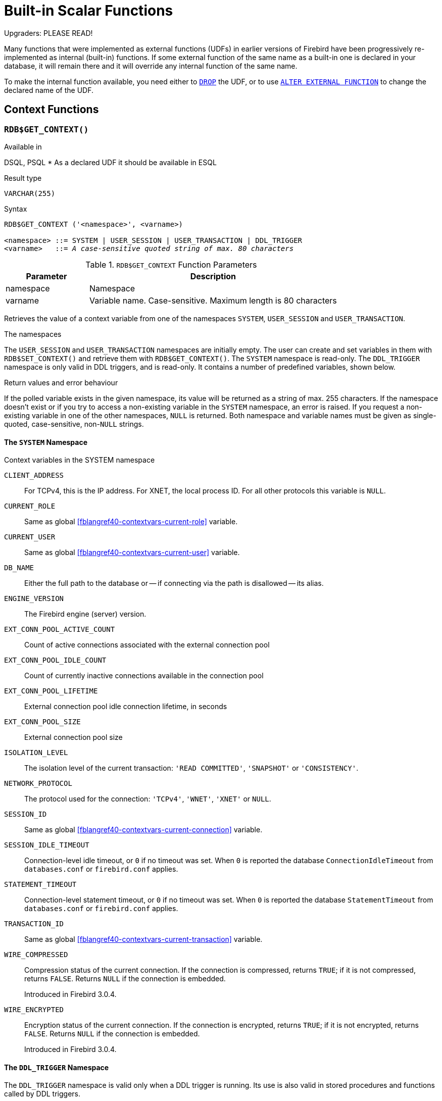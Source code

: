[[fblangref40-functions]]
= Built-in Scalar Functions

[[fblangref40-functions-nameclashes]]
.Upgraders: PLEASE READ!
****
Many functions that were implemented as external functions (UDFs) in earlier versions of Firebird have been progressively re-implemented as internal (built-in) functions.
If some external function of the same name as a built-in one is declared in your database, it will remain there and it will override any internal function of the same name.

To make the internal function available, you need either to <<fblangref40-ddl-extfunc-drop,`DROP`>> the UDF, or to use <<fblangref40-ddl-extfunc-alter,`ALTER EXTERNAL FUNCTION`>> to change the declared name of the UDF.
****

[[fblangref40-functions-workcontext]]
== Context Functions

[[fblangref40-scalarfuncs-get-context]]
=== `RDB$GET_CONTEXT()`

.Available in
DSQL, PSQL{nbsp}* As a declared UDF it should be available in ESQL

.Result type
`VARCHAR(255)`

.Syntax
[listing,subs=+quotes]
----
RDB$GET_CONTEXT ('<namespace>', <varname>)

<namespace> ::= SYSTEM | USER_SESSION | USER_TRANSACTION | DDL_TRIGGER
<varname>   ::= _A case-sensitive quoted string of max. 80 characters_
----

[[fblangref40-funcs-tbl-rdbgetcontext]]
.`RDB$GET_CONTEXT` Function Parameters
[cols="<1,<3", options="header",stripes="none"]
|===
^| Parameter
^| Description

|namespace
|Namespace

|varname
|Variable name.
Case-sensitive.
Maximum length is 80 characters
|===

Retrieves the value of a context variable from one of the namespaces `SYSTEM`, `USER_SESSION` and `USER_TRANSACTION`.

.The namespaces
The `USER_SESSION` and `USER_TRANSACTION` namespaces are initially empty.
The user can create and set variables in them with `RDB$SET_CONTEXT()` and retrieve them with `RDB$GET_CONTEXT()`.
The `SYSTEM` namespace is read-only.
The `DDL_TRIGGER` namespace is only valid in DDL triggers, and is read-only.
It contains a number of predefined variables, shown below.

.Return values and error behaviour
If the polled variable exists in the given namespace, its value will be returned as a string of max. 255 characters.
If the namespace doesn't exist or if you try to access a non-existing variable in the `SYSTEM` namespace, an error is raised.
If you request a non-existing variable in one of the other namespaces, `NULL` is returned.
Both namespace and variable names must be given as single-quoted, case-sensitive, non-``NULL`` strings.

[[fblangref40-funcs-tbl-rdbgetcontext-system]]
==== The `SYSTEM` Namespace

[[fblangref40-funcs-tbl-systemnamespace]]
.Context variables in the SYSTEM namespace
`CLIENT_ADDRESS`::
For TCPv4, this is the IP address.
For XNET, the local process ID.
For all other protocols this variable is `NULL`.

`CURRENT_ROLE`::
Same as global <<fblangref40-contextvars-current-role>> variable.

`CURRENT_USER`::
Same as global <<fblangref40-contextvars-current-user>> variable.

`DB_NAME`::
Either the full path to the database or -- if connecting via the path is disallowed -- its alias.

`ENGINE_VERSION`::
The Firebird engine (server) version.

`EXT_CONN_POOL_ACTIVE_COUNT`::
Count of active connections associated with the external connection pool

`EXT_CONN_POOL_IDLE_COUNT`::
Count of currently inactive connections available in the connection pool

`EXT_CONN_POOL_LIFETIME`::
External connection pool idle connection lifetime, in seconds

`EXT_CONN_POOL_SIZE`::
External connection pool size

`ISOLATION_LEVEL`::
The isolation level of the current transaction: `'READ COMMITTED'`, `'SNAPSHOT'` or `'CONSISTENCY'`.

`NETWORK_PROTOCOL`::
The protocol used for the connection: `'TCPv4'`, `'WNET'`, `'XNET'` or `NULL`.

`SESSION_ID`::
Same as global <<fblangref40-contextvars-current-connection>> variable.

`SESSION_IDLE_TIMEOUT`::
Connection-level idle timeout, or `0` if no timeout was set.
When `0` is reported the database `ConnectionIdleTimeout` from `databases.conf` or `firebird.conf` applies.

`STATEMENT_TIMEOUT`::
Connection-level statement timeout, or `0` if no timeout was set.
When `0` is reported the database `StatementTimeout` from `databases.conf` or `firebird.conf` applies.

`TRANSACTION_ID`::
Same as global <<fblangref40-contextvars-current-transaction>> variable.

`WIRE_COMPRESSED`::
Compression status of the current connection.
If the connection is compressed, returns `TRUE`;
if it is not compressed, returns `FALSE`.
Returns `NULL` if the connection is embedded.
+
Introduced in Firebird 3.0.4.

`WIRE_ENCRYPTED`::
Encryption status of the current connection.
If the connection is encrypted, returns `TRUE`;
if it is not encrypted, returns `FALSE`.
Returns `NULL` if the connection is embedded.
+
Introduced in Firebird 3.0.4.

[[fblangref40-funcs-tbl-rdbgetcontext-ddl-trigger]]
==== The `DDL_TRIGGER` Namespace

The `DDL_TRIGGER` namespace is valid only when a DDL trigger is running.
Its use is also valid in stored procedures and functions called by DDL triggers.

The `DDL_TRIGGER` context works like a stack.
Before a DDL trigger is fired, the values relative to the executed command are pushed onto this stack.
After the trigger finishes, the values are popped.
So in the case of cascade DDL statements, when a user DDL command fires a DDL trigger and this trigger executes another DDL command with `EXECUTE STATEMENT`, the values of the `DDL_TRIGGER` namespace are the ones relative to the command that fired the last DDL trigger on the call stack.

.Context variables in the DDL_TRIGGER namespace
`EVENT_TYPE`:: event type (`CREATE`, `ALTER`, `DROP`)
`OBJECT_TYPE`:: object type (`TABLE`, `VIEW`, etc)
`DDL_EVENT`:: event name (`<ddl event item>`), where `<ddl_event_item>` is `EVENT_TYPE || ' ' || OBJECT_TYPE`
`OBJECT_NAME`:: metadata object name
`OLD_OBJECT_NAME`:: for tracking the renaming of a domain (see note)
`NEW_OBJECT_NAME`:: for tracking the renaming of a domain (see note)
`SQL_TEXT`:: sql statement text

[NOTE]
====
`ALTER DOMAIN __old-name__ TO __new-name__` sets `OLD_OBJECT_NAME` and `NEW_OBJECT_NAME` in both `BEFORE` and `AFTER` triggers.
For this command, `OBJECT_NAME` will have the old object name in `BEFORE` triggers, and the new object name in `AFTER` triggers.
====

[[fblangref40-funcs-tbl-rdbgetcontext-exmpl]]
==== Examples

[source]
----
select rdb$get_context('SYSTEM', 'DB_NAME') from rdb$database

New.UserAddr = rdb$get_context('SYSTEM', 'CLIENT_ADDRESS');

insert into MyTable (TestField)
  values (rdb$get_context('USER_SESSION', 'MyVar'))
----

.See also
<<fblangref40-scalarfuncs-set-context>>

[[fblangref40-scalarfuncs-set-context]]
=== `RDB$SET_CONTEXT()`

.Available in
DSQL, PSQL{nbsp}* As a declared UDF it should be available in ESQL

.Result type
`INTEGER`

.Syntax
[listing,subs=+quotes]
----
RDB$SET_CONTEXT ('<namespace>', <varname>, <value> | NULL)

<namespace> ::= USER_SESSION | USER_TRANSACTION
<varname>   ::= _A case-sensitive quoted string of max. 80 characters_
<value>     ::= _A value of any type, as long as it's castable_
                _to a VARCHAR(255)_
----

[[fblangref40-funcs-tbl-rdbsetcontext]]
.`RDB$SET_CONTEXT` Function Parameters
[cols="<1,<3", options="header",stripes="none"]
|===
^| Parameter
^| Description

|namespace
|Namespace

|varname
|Variable name.
Case-sensitive.
Maximum length is 80 characters

|value
|Data of any type provided it can be cast to `VARCHAR(255)`
|===

Creates, sets or unsets a variable in one of the user-writable namespaces `USER_SESSION` and `USER_TRANSACTION`.

.The namespaces
The `USER_SESSION` and `USER_TRANSACTION` namespaces are initially empty.
The user can create and set variables in them with `RDB$SET_CONTEXT()` and retrieve them with `RDB$GET_CONTEXT()`.
The `USER_SESSION` context is bound to the current connection.
Variables in `USER_TRANSACTION` only exist in the transaction in which they have been set.
When the transaction ends, the context and all the variables defined in it are destroyed.

.Return values and error behaviour
The function returns `1` when the variable already existed before the call and `0` when it didn't.
To remove a variable from a context, set it to `NULL`.
If the given namespace doesn't exist, an error is raised.
Both namespace and variable names must be entered as single-quoted, case-sensitive, non-``NULL`` strings.

[NOTE]
====
* The maximum number of variables in any single context is 1000.
* All `USER_TRANSACTION` variables will survive a <<fblangref40-transacs-rollback-options,`ROLLBACK RETAIN`>>  (see `ROLLBACK` Options) or <<fblangref40-transacs-rollback-tosavepoint,`ROLLBACK TO SAVEPOINT`>> unaltered, no matter at which point during the transaction they were set.
* Due to its UDF-like nature, `RDB$SET_CONTEXT` can -- in PSQL only -- be called like a void function, without assigning the result, as in the second example above.
Regular internal functions don't allow this type of use.
====

.Examples
[source]
----
select rdb$set_context('USER_SESSION', 'MyVar', 493) from rdb$database

rdb$set_context('USER_SESSION', 'RecordsFound', RecCounter);

select rdb$set_context('USER_TRANSACTION', 'Savepoints', 'Yes')
  from rdb$database
----

.See also
<<fblangref40-scalarfuncs-get-context>>

[[fblangref40-functions-math]]
== Mathematical Functions

[[fblangref40-scalarfuncs-abs]]
=== `ABS()`

.Available in
DSQL, PSQL

.Possible name conflict
YES -> <<fblangref40-functions-nameclashes,Read details>>

.Result type
Numerical

.Syntax
[listing,subs=+quotes]
----
ABS (_number_)
----

[[fblangref40-funcs-tbl-abs]]
.`ABS` Function Parameter
[cols="<1,<3", options="header",stripes="none"]
|===
^| Parameter
^| Description

|number
|An expression of a numeric type
|===

Returns the absolute value of the argument.

[[fblangref40-scalarfuncs-acos]]
=== `ACOS()`

.Available in
DSQL, PSQL

.Possible name conflict
YES -> <<fblangref40-functions-nameclashes,Read details>>

.Result type
`DOUBLE PRECISION`

.Syntax
[listing,subs=+quotes]
----
ACOS (_number_)
----

[[fblangref40-funcs-tbl-acos]]
.`ACOS` Function Parameter
[cols="<1,<3", options="header",stripes="none"]
|===
^| Parameter
^| Description

|number
|An expression of a numeric type within the range [-1, 1]
|===

Returns the arc cosine of the argument.

* The result is an angle in the range [0, pi].

.See also
<<fblangref40-scalarfuncs-cos>>, <<fblangref40-scalarfuncs-asin>>, <<fblangref40-scalarfuncs-atan>>

[[fblangref40-scalarfuncs-acosh]]
=== `ACOSH()`

.Available in
DSQL, PSQL

.Result type
`DOUBLE PRECISION`

.Syntax
[listing,subs=+quotes]
----
ACOSH (_number_)
----

[[fblangref40-funcs-tbl-acosh]]
.`ACOSH` Function Parameter
[cols="<1,<3", options="header",stripes="none"]
|===
^| Parameter
^| Description

|number
|Any non-``NULL`` value in the range [1, INF].
|===

Returns the inverse hyperbolic cosine of the argument.

* The result is in the range [0, INF].

.See also
<<fblangref40-scalarfuncs-cosh>>, <<fblangref40-scalarfuncs-asinh>>, <<fblangref40-scalarfuncs-atanh>>

[[fblangref40-scalarfuncs-asin]]
=== `ASIN()`

.Available in
DSQL, PSQL

.Possible name conflict
YES -> <<fblangref40-functions-nameclashes,Read details>>

.Result type
`DOUBLE PRECISION`

.Syntax
[listing,subs=+quotes]
----
ASIN (_number_)
----

[[fblangref40-funcs-tbl-asin]]
.`ASIN` Function Parameter
[cols="<1,<3", options="header",stripes="none"]
|===
^| Parameter
^| Description

|number
|An expression of a numeric type within the range [-1, 1]
|===

Returns the arc sine of the argument.

* The result is an angle in the range [-pi/2, pi/2].

.See also
<<fblangref40-scalarfuncs-sin>>, <<fblangref40-scalarfuncs-acos>>, <<fblangref40-scalarfuncs-atan>>

[[fblangref40-scalarfuncs-asinh]]
=== `ASINH()`

.Available in
DSQL, PSQL

.Result type
`DOUBLE PRECISION`

.Syntax
[listing,subs=+quotes]
----
ASINH (_number_)
----

[[fblangref40-funcs-tbl-asinh]]
.`ASINH` Function Parameter
[cols="<1,<3", options="header",stripes="none"]
|===
^| Parameter
^| Description

|number
|Any non-``NULL`` value in the range [-INF, INF].
|===

Returns the inverse hyperbolic sine of the argument.

* The result is in the range [-INF, INF].

.See also
<<fblangref40-scalarfuncs-sinh>>, <<fblangref40-scalarfuncs-acosh>>, <<fblangref40-scalarfuncs-atanh>>

[[fblangref40-scalarfuncs-atan]]
=== `ATAN()`

.Available in
DSQL, PSQL

.Possible name conflict
YES -> <<fblangref40-functions-nameclashes,Read details>>

.Result type
`DOUBLE PRECISION`

.Syntax
[listing,subs=+quotes]
----
ATAN (_number_)
----

[[fblangref40-funcs-tbl-atan]]
.`ATAN` Function Parameter
[cols="<1,<3", options="header",stripes="none"]
|===
^| Parameter
^| Description

|number
|An expression of a numeric type
|===

The function `ATAN` returns the arc tangent of the argument.
The result is an angle in the range ++<-pi/2, pi/2>++.

.See also
<<fblangref40-scalarfuncs-atan2>>, <<fblangref40-scalarfuncs-tan>>, <<fblangref40-scalarfuncs-acos>>, <<fblangref40-scalarfuncs-asin>>

[[fblangref40-scalarfuncs-atan2]]
=== `ATAN2()`

.Available in
DSQL, PSQL

.Possible name conflict
YES -> <<fblangref40-functions-nameclashes,Read details>>

.Result type
`DOUBLE PRECISION`

//Note for maintainers/editors: the argument names y and x (in that order!) are chosen on purpose, for geometrical reasons.
.Syntax
[listing,subs=+quotes]
----
ATAN2 (_y_, _x_)
----

[[fblangref40-funcs-tbl-atan2]]
.`ATAN2` Function Parameters
[cols="<1,<3", options="header",stripes="none"]
|===
^| Parameter
^| Description

|y
|An expression of a numeric type

|x
|An expression of a numeric type
|===

Returns the angle whose sine-to-cosine _ratio_ is given by the two arguments, and whose sine and cosine _signs_ correspond to the signs of the arguments.
This allows results across the entire circle, including the angles -pi/2 and pi/2. 

* The result is an angle in the range [-pi, pi].
* If _x_ is negative, the result is pi if _y_ is 0, and -pi if _y_ is -0.
* If both _y_ and _x_ are 0, the result is meaningless.
Starting with Firebird 3.0, an error will be raised if both arguments are 0.
At v.2.5.4, it is still not fixed in lower versions.
For more details, visit http://tracker.firebirdsql.org/browse/CORE-3201[Tracker ticket CORE-3201].

[NOTES]
====
* A fully equivalent description of this function is the following: `ATAN2(__y__, __x__)` is the angle between the positive X-axis and the line from the origin to the point _(x, y)_.
This also makes it obvious that `ATAN2(0, 0)` is undefined.
* If _x_ is greater than 0, `ATAN2(__y__, __x__)` is the same as `ATAN(__y__/__x__)`.
* If both sine and cosine of the angle are already known, `ATAN2(__sin__, __cos__)` gives the angle.
====

[[fblangref40-scalarfuncs-atanh]]
=== `ATANH()`

.Available in
DSQL, PSQL

.Result type
`DOUBLE PRECISION`

.Syntax
[listing,subs=+quotes]
----
ATANH (_number_)
----

[[fblangref40-funcs-tbl-atanh]]
.`ATANH` Function Parameter
[cols="<1,<3", options="header",stripes="none"]
|===
^| Parameter
^| Description

|number
|Any non-``NULL`` value in the range ++<-1, 1>++.
|===

Returns the inverse hyperbolic tangent of the argument.

* The result is a number in the range [-INF, INF].

.See also
<<fblangref40-scalarfuncs-tanh>>, <<fblangref40-scalarfuncs-acosh>>, <<fblangref40-scalarfuncs-asinh>>

[[fblangref40-scalarfuncs-ceil]]
=== `CEIL()`, `CEILING()`

.Available in
DSQL, PSQL

.Possible name conflict
YES -> <<fblangref40-functions-nameclashes,Read details>> (Affects `CEILING` only)

.Result type
`BIGINT` for exact numeric _number_, or `DOUBLE PRECISION` for floating point _number_

.Syntax
[listing,subs=+quotes]
----
CEIL[ING] (_number_)
----

[[fblangref40-funcs-tbl-ceil]]
.`CEIL[ING]` Function Parameters
[cols="<1,<3", options="header",stripes="none"]
|===
^| Parameter
^| Description

|number
|An expression of a numeric type
|===

Returns the smallest whole number greater than or equal to the argument.

.See also
<<fblangref40-scalarfuncs-floor>>, <<fblangref40-scalarfuncs-round>>, <<fblangref40-scalarfuncs-trunc>>

[[fblangref40-scalarfuncs-cos]]
=== `COS()`

.Available in
DSQL, PSQL

.Possible name conflict
YES -> <<fblangref40-functions-nameclashes,Read details>>

.Result type
`DOUBLE PRECISION`

.Syntax
[listing,subs=+quotes]
----
COS (_angle_)
----

[[fblangref40-funcs-tbl-cos]]
.`COS` Function Parameter
[cols="<1,<3", options="header",stripes="none"]
|===
^| Parameter
^| Description

|angle
|An angle in radians
|===

Returns an angle's cosine.
The argument must be given in radians. 

* Any non-``NULL`` result is -- obviously -- in the range [-1, 1].

.See also
<<fblangref40-scalarfuncs-acos>>, <<fblangref40-scalarfuncs-cot>>, <<fblangref40-scalarfuncs-sin>>, <<fblangref40-scalarfuncs-tan>>

[[fblangref40-scalarfuncs-cosh]]
=== `COSH()`

.Available in
DSQL, PSQL

.Possible name conflict
YES -> <<fblangref40-functions-nameclashes,Read details>>

.Result type
`DOUBLE PRECISION`

.Syntax
[listing,subs=+quotes]
----
COSH (_number_)
----

[[fblangref40-funcs-tbl-cosh]]
.`COSH` Function Parameter
[cols="<1,<3", options="header",stripes="none"]
|===
^| Parameter
^| Description

|number
|A number of a numeric type
|===

Returns the hyperbolic cosine of the argument.

* Any non-``NULL`` result is in the range [1, INF].

.See also
<<fblangref40-scalarfuncs-acosh>>, <<fblangref40-scalarfuncs-sinh>>, <<fblangref40-scalarfuncs-tanh>>

[[fblangref40-scalarfuncs-cot]]
=== `COT()`

.Available in
DSQL, PSQL

.Possible name conflict
YES -> <<fblangref40-functions-nameclashes,Read details>>

.Result type
`DOUBLE PRECISION`

.Syntax
[listing,subs=+quotes]
----
COT (_angle_)
----

[[fblangref40-funcs-tbl-cot]]
.`COT` Function Parameter
[cols="<1,<3", options="header",stripes="none"]
|===
^| Parameter
^| Description

|angle
|An angle in radians
|===

Returns an angle's cotangent.
The argument must be given in radians.

.See also
<<fblangref40-scalarfuncs-cos>>, <<fblangref40-scalarfuncs-sin>>, <<fblangref40-scalarfuncs-tan>>

[[fblangref40-scalarfuncs-exp]]
=== `EXP()`

.Available in
DSQL, PSQL

.Result type
`DOUBLE PRECISION`

.Syntax
[listing,subs=+quotes]
----
EXP (_number_)
----

[[fblangref40-funcs-tbl-exp]]
.`EXP` Function Parameter
[cols="<1,<3", options="header",stripes="none"]
|===
^| Parameter
^| Description

|number
|A number of a numeric type
|===

Returns the natural exponential, _e_^`number`^

.See also
<<fblangref40-scalarfuncs-ln>>

[[fblangref40-scalarfuncs-floor]]
=== `FLOOR()`

.Available in
DSQL, PSQL

.Possible name conflict
YES -> <<fblangref40-functions-nameclashes,Read details>>

.Result type
`BIGINT` for exact numeric _number_, or `DOUBLE PRECISION` for floating point _number_

.Syntax
[listing,subs=+quotes]
----
FLOOR (_number_)
----

[[fblangref40-funcs-tbl-floor]]
.`FLOOR` Function Parameter
[cols="<1,<3", options="header",stripes="none"]
|===
^| Parameter
^| Description

|number
|An expression of a numeric type
|===

Returns the largest whole number smaller than or equal to the argument.

.See also
<<fblangref40-scalarfuncs-ceil>>, <<fblangref40-scalarfuncs-round>>, <<fblangref40-scalarfuncs-trunc>>

[[fblangref40-scalarfuncs-ln]]
=== `LN()`

.Available in
DSQL, PSQL

.Possible name conflict
YES -> <<fblangref40-functions-nameclashes,Read details>>

.Result type
`DOUBLE PRECISION`

.Syntax
[listing,subs=+quotes]
----
LN (_number_)
----

[[fblangref40-funcs-tbl-ln]]
.`LN` Function Parameter
[cols="<1,<3", options="header",stripes="none"]
|===
^| Parameter
^| Description

|number
|An expression of a numeric type
|===

Returns the natural logarithm of the argument.

* An error is raised if the argument is negative or 0.

.See also
<<fblangref40-scalarfuncs-exp>>, <<fblangref40-scalarfuncs-log>>, <<fblangref40-scalarfuncs-log10>>

[[fblangref40-scalarfuncs-log]]
=== `LOG()`

.Available in
DSQL, PSQL

.Possible name conflict
YES -> <<fblangref40-functions-nameclashes,Read details>>

.Result type
`DOUBLE PRECISION`

.Syntax
[listing,subs=+quotes]
----
LOG (_x_, _y_)
----

[[fblangref40-funcs-tbl-log]]
.`LOG` Function Parameters
[cols="<1,<3", options="header",stripes="none"]
|===
^| Parameter
^| Description

|x
|Base.
An expression of a numeric type

|y
|An expression of a numeric type
|===

Returns the __x__-based logarithm of _y_.

* If either argument is 0 or below, an error is raised.
(Before 2.5, this would result in `NaN`, `+/-INF` or 0, depending on the exact values of the arguments.)
* If both arguments are 1, `NaN` is returned.
* If _x_ = 1 and _y_ < 1, `-INF` is returned.
* If _x_ = 1 and _y_ > 1, `INF` is returned.

.See also
<<fblangref40-scalarfuncs-power>>, <<fblangref40-scalarfuncs-ln>>, <<fblangref40-scalarfuncs-log10>>

[[fblangref40-scalarfuncs-log10]]
=== `LOG10()`

.Available in
DSQL, PSQL

.Possible name conflict
YES -> <<fblangref40-functions-nameclashes,Read details>>

.Result type
`DOUBLE PRECISION`

.Syntax
[listing,subs=+quotes]
----
LOG10 (_number_)
----

[[fblangref40-funcs-tbl-log10]]
.`LOG10` Function Parameter
[cols="<1,<3", options="header",stripes="none"]
|===
^| Parameter
^| Description

|number
|An expression of a numeric type
|===

Returns the 10-based logarithm of the argument.

* An error is raised if the argument is negative or 0.
(In versions prior to 2.5, such values would result in `NaN` and `-INF`, respectively.)

.See also
<<fblangref40-scalarfuncs-power>>, <<fblangref40-scalarfuncs-ln>>, <<fblangref40-scalarfuncs-log>>

[[fblangref40-scalarfuncs-mod]]
=== `MOD()`

.Available in
DSQL, PSQL

.Possible name conflict
YES -> <<fblangref40-functions-nameclashes,Read details>>

.Result type
`SMALLINT`, `INTEGER` or `BIGINT` depending on the type of _a_.
If _a_ is a floating-point type, the result is a `BIGINT`.

.Syntax
[listing,subs=+quotes]
----
MOD (_a_, _b_)
----

[[fblangref40-funcs-tbl-mod]]
.`MOD` Function Parameters
[cols="<1,<3", options="header",stripes="none"]
|===
^| Parameter
^| Description

|a
|An expression of a numeric type

|b
|An expression of a numeric type
|===

Returns the remainder of an integer division.

* Non-integer arguments are rounded before the division takes place.
So, "```mod(7.5, 2.5)```" gives 2 ("```mod(8, 3)```"), not 0.

[[fblangref40-scalarfuncs-pi]]
=== `PI()`

.Available in
DSQL, PSQL

.Possible name conflict
YES -> <<fblangref40-functions-nameclashes,Read details>>

.Result type
`DOUBLE PRECISION`

.Syntax
[listing]
----
PI ()
----

Returns an approximation of the value of _pi_.

[[fblangref40-scalarfuncs-power]]
=== `POWER()`

.Available in
DSQL, PSQL

.Possible name conflict
YES -> <<fblangref40-functions-nameclashes,Read details>>

.Result type
`DOUBLE PRECISION`

.Syntax
[listing,subs=+quotes]
----
POWER (_x_, _y_)
----

[[fblangref40-funcs-tbl-power]]
.`POWER` Function Parameters
[cols="<1,<3", options="header",stripes="none"]
|===
^| Parameter
^| Description

|x
|An expression of a numeric type

|y
|An expression of a numeric type
|===

Returns _x_ to the power of _y_ (_x^y^_).

.See also
<<fblangref40-scalarfuncs-exp>>, <<fblangref40-scalarfuncs-log>>, <<fblangref40-scalarfuncs-log10>>, <<fblangref40-scalarfuncs-sqrt>>

[[fblangref40-scalarfuncs-rand]]
=== `RAND()`

.Available in
DSQL, PSQL

.Possible name conflict
YES -> <<fblangref40-functions-nameclashes,Read details>>

.Result type
`DOUBLE PRECISION`

.Syntax
[listing]
----
RAND ()
----

Returns a random number between 0 and 1.

[[fblangref40-scalarfuncs-round]]
=== `ROUND()`

.Available in
DSQL, PSQL

.Possible name conflict
YES -> <<fblangref40-functions-nameclashes,Read details>>

.Result type
`INTEGER`, (scaled) `BIGINT` or `DOUBLE PRECISION`

.Syntax
[listing,subs=+quotes]
----
ROUND (_number_ [, _scale_])
----

[[fblangref40-funcs-tbl-round]]
.`ROUND` Function Parameters
[cols="<1,<3", options="header",stripes="none"]
|===
^|Parameter
^|Description

|number
|An expression of a numeric type

|scale
a|An integer specifying the number of decimal places toward which rounding is to be performed, e.g.:

* {nbsp}2 for rounding to the nearest multiple of 0.01
* {nbsp}1 for rounding to the nearest multiple of 0.1
* {nbsp}0 for rounding to the nearest whole number
* -1 for rounding to the nearest multiple of 10
* -2 for rounding to the nearest multiple of 100
|===

Rounds a number to the nearest integer.
If the fractional part is exactly `0.5`, rounding is upward for positive numbers and downward for negative numbers.
With the optional _scale_ argument, the number can be rounded to powers-of-ten multiples (tens, hundreds, tenths, hundredths, etc.) instead of just integers.

[IMPORTANT]
====
If you are used to the behaviour of the external function `ROUND`, please notice that the _internal_ function always rounds halves away from zero, i.e. downward for negative numbers.
====

[[fblangref40-scalarfuncs-round-exmpl]]
==== `ROUND` Examples

If the _scale_ argument is present, the result usually has the same scale as the first argument:

[source]
----
ROUND(123.654, 1) -- returns 123.700 (not 123.7)
ROUND(8341.7, -3) -- returns 8000.0 (not 8000)
ROUND(45.1212, 0) -- returns 45.0000 (not 45)
----

Otherwise, the result scale is 0:

[source]
----
ROUND(45.1212) -- returns 45
----

.See also
<<fblangref40-scalarfuncs-ceil>>, <<fblangref40-scalarfuncs-floor>>, <<fblangref40-scalarfuncs-trunc>>

[[fblangref40-scalarfuncs-sign]]
=== `SIGN()`

.Available in
DSQL, PSQL

.Possible name conflict
YES -> <<fblangref40-functions-nameclashes,Read details>>

.Result type
`SMALLINT`

.Syntax
[listing,subs=+quotes]
----
SIGN (_number_)
----

[[fblangref40-funcs-tbl-sign]]
.`SIGN` Function Parameter
[cols="<1,<3", options="header",stripes="none"]
|===
^| Parameter
^| Description

|number
|An expression of a numeric type
|===

Returns the sign of the argument: -1, 0 or 1.

[[fblangref40-scalarfuncs-sin]]
=== `SIN()`

.Available in
DSQL, PSQL

.Possible name conflict
YES -> <<fblangref40-functions-nameclashes,Read details>>

.Result type
`DOUBLE PRECISION`

.Syntax
[listing,subs=+quotes]
----
SIN (_angle_)
----

[[fblangref40-funcs-tbl-sin]]
.`SIN` Function Parameter
[cols="<1,<3", options="header",stripes="none"]
|===
^| Parameter
^| Description

|angle
|An angle, in radians
|===

Returns an angle's sine.
The argument must be given in radians. 

* Any non-`NULL` result is -- obviously -- in the range [-1, 1].

.See also
<<fblangref40-scalarfuncs-asin>>, <<fblangref40-scalarfuncs-cos>>, <<fblangref40-scalarfuncs-cot>>, <<fblangref40-scalarfuncs-tan>>

[[fblangref40-scalarfuncs-sinh]]
=== `SINH()`

.Available in
DSQL, PSQL

.Possible name conflict
YES -> <<fblangref40-functions-nameclashes,Read details>>

.Result type
`DOUBLE PRECISION`

.Syntax
[listing,subs=+quotes]
----
SINH (_number_)
----

[[fblangref40-funcs-tbl-sinh]]
.`SINH` Function Parameter
[cols="<1,<3", options="header",stripes="none"]
|===
^| Parameter
^| Description

|number
|An expression of a numeric type
|===

Returns the hyperbolic sine of the argument.

.See also
<<fblangref40-scalarfuncs-asinh>>, <<fblangref40-scalarfuncs-cosh>>, <<fblangref40-scalarfuncs-tanh>>

[[fblangref40-scalarfuncs-sqrt]]
=== `SQRT()`

.Available in
DSQL, PSQL

.Possible name conflict
YES -> <<fblangref40-functions-nameclashes,Read details>>

.Result type
`DOUBLE PRECISION`

.Syntax
[listing,subs=+quotes]
----
SQRT (_number_)
----

[[fblangref40-funcs-tbl-sqrt]]
.`SQRT` Function Parameter
[cols="<1,<3", options="header",stripes="none"]
|===
^| Parameter
^| Description

|number
|An expression of a numeric type
|===

Returns the square root of the argument.

* If _number_ is negative, an error is raised.

.See also
<<fblangref40-scalarfuncs-power>>

[[fblangref40-scalarfuncs-tan]]
=== `TAN()`

.Available in
DSQL, PSQL

.Possible name conflict
YES -> <<fblangref40-functions-nameclashes,Read details>>

.Result type
`DOUBLE PRECISION`

.Syntax
[listing,subs=+quotes]
----
TAN (_angle_)
----

[[fblangref40-funcs-tbl-tan]]
.`TAN` Function Parameter
[cols="<1,<3", options="header",stripes="none"]
|===
^| Parameter
^| Description

|angle
|An angle, in radians
|===

Returns an angle's tangent.
The argument must be given in radians.

.See also
<<fblangref40-scalarfuncs-atan>>, <<fblangref40-scalarfuncs-atan2>>, <<fblangref40-scalarfuncs-cos>>, <<fblangref40-scalarfuncs-cot>>, <<fblangref40-scalarfuncs-sin>>, <<fblangref40-scalarfuncs-tan>>

[[fblangref40-scalarfuncs-tanh]]
=== `TANH()`

.Available in
DSQL, PSQL

.Possible name conflict
YES -> <<fblangref40-functions-nameclashes,Read details>>

.Result type
`DOUBLE PRECISION`

.Syntax
[listing,subs=+quotes]
----
TANH (_number_)
----

[[fblangref40-funcs-tbl-tanh]]
.`TANH` Function Parameters
[cols="<1,<3", options="header",stripes="none"]
|===
^| Parameter
^| Description

|number
|An expression of a numeric type
|===

Returns the hyperbolic tangent of the argument.

* Due to rounding, any non-`NULL` result is in the range [-1, 1] (mathematically, it's ++<-1, 1>++).

.See also
<<fblangref40-scalarfuncs-atanh>>, <<fblangref40-scalarfuncs-cosh>>, <<fblangref40-scalarfuncs-tanh>>

[[fblangref40-scalarfuncs-trunc]]
=== `TRUNC()`

.Available in
DSQL, PSQL

.Result type
`INTEGER`, (scaled) `BIGINT` or `DOUBLE PRECISION`

.Syntax
[listing,subs=+quotes]
----
TRUNC (_number_ [, _scale_])
----

[[fblangref40-funcs-tbl-trunc]]
.`TRUNC` Function Parameters
[cols="<1,<3", options="header",stripes="none"]
|===
^|Parameter
^|Description

|number
|An expression of a numeric type

|scale
a|An integer specifying the number of decimal places toward which truncating is to be performed, e.g.:

* {nbsp}2 for truncating to the nearest multiple of 0.01
* {nbsp}1 for truncating to the nearest multiple of 0.1
* {nbsp}0 for truncating to the nearest whole number
* -1 for truncating to the nearest multiple of 10
* -2 for truncating to the nearest multiple of 100
|===

Returns the integer part of a number.
With the optional _scale_ argument, the number can be truncated to powers-of-ten multiples (tens, hundreds, tenths, hundredths, etc.) instead of just integers.

[NOTE]
====
* If the _scale_ argument is present, the result usually has the same scale as the first argument, e.g.
** `TRUNC(789.2225, 2)` returns 789.2200 (not 789.22)
** `TRUNC(345.4, -2)` returns 300.0 (not 300)
** `TRUNC(-163.41, 0)` returns -163.00 (not -163)
* Otherwise, the result scale is 0:
** `TRUNC(-163.41)` returns -163
====

[IMPORTANT]
====
If you are used to the behaviour of the https://www.firebirdsql.org/file/documentation/reference_manuals/reference_material/html/langrefupd25-udf-truncate.html[external function `TRUNCATE`], please notice that the _internal_ function `TRUNC` always truncates toward zero, i.e. upward for negative numbers.
====

.See also
<<fblangref40-scalarfuncs-ceil>>, <<fblangref40-scalarfuncs-floor>>, <<fblangref40-scalarfuncs-round>>

[[fblangref40-functions-string]]
== String Functions

[[fblangref40-scalarfuncs-ascii-char]]
=== `ASCII_CHAR()`

.Available in
DSQL, PSQL

.Possible name conflict
YES -> <<fblangref40-functions-nameclashes,Read details>>

.Result type
`CHAR(1) CHARACTER SET NONE`

.Syntax
[listing,subs=+quotes]
----
ASCII_CHAR (_code_)
----

[[fblangref40-funcs-tbl-asciichar]]
.`ASCII_CHAR` Function Parameter
[cols="<1,<3", options="header",stripes="none"]
|===
^| Parameter
^| Description

|code
|An integer within the range from 0 to 255
|===

Returns the ASCII character corresponding to the number passed in the argument.

[IMPORTANT]
====
* If you are used to the behaviour of the `ASCII_CHAR` UDF, which returns an empty string if the argument is 0, please notice that the internal function correctly returns a character with ASCII code 0 here.
====

[[fblangref40-scalarfuncs-ascii-val]]
=== `ASCII_VAL()`

.Available in
DSQL, PSQL

.Possible name conflict
YES -> <<fblangref40-functions-nameclashes,Read details>>

.Result type
`SMALLINT`

.Syntax
[listing,subs=+quotes]
----
ASCII_VAL (_ch_)
----

[[fblangref40-funcs-tbl-asciival]]
.`ASCII_VAL` Function Parameter
[cols="<1,<3", options="header",stripes="none"]
|===
^| Parameter
^| Description

|ch
|A string of the `[VAR]CHAR` data type or a text `BLOB` with the maximum size of 32,767 bytes
|===

Returns the ASCII code of the character passed in.

* If the argument is a string with more than one character, the ASCII code of the first character is returned.
* If the argument is an empty string, 0 is returned.
* If the argument is `NULL`, `NULL` is returned.
* If the first character of the argument string is multi-byte, an error is raised.
(A bug in Firebird 2.1 - 2.1.3 and 2.5.0 causes an error to be raised if _any_ character in the string is multi-byte.
This is fixed in versions 2.1.4 and 2.5.1.)

[[fblangref40-scalarfuncs-bit-length]]
=== `BIT_LENGTH()`

.Available in
DSQL, PSQL

.Result type
`INTEGER`

.Syntax
[listing,subs=+quotes]
----
BIT_LENGTH (_string_)
----

[[fblangref40-funcs-tbl-bitlength]]
.`BIT_LENGTH` Function Parameter
[cols="<1,<3", options="header",stripes="none"]
|===
^| Parameter
^| Description

|string
|An expression of a string type
|===

Gives the length in bits of the input string.
For multi-byte character sets, this may be less than the number of characters times 8 times the "`formal`" number of bytes per character as found in `RDB$CHARACTER_SETS`.

[NOTE]
====
With arguments of type `CHAR`, this function takes the entire formal string length (i.e. the declared length of a field or variable) into account.
If you want to obtain the "`logical`" bit length, not counting the trailing spaces, right-<<fblangref40-scalarfuncs-trim,`TRIM`>> the argument before passing it to `BIT_LENGTH`.
====

.`BLOB` support
Since Firebird 2.1, this function fully supports text ``BLOB``s of any length and character set.

[[fblangref40-scalarfuncs-bit-length-exmpl]]
==== `BIT_LENGTH` Examples

[source]
----
select bit_length('Hello!') from rdb$database
-- returns 48

select bit_length(_iso8859_1 'Grüß di!') from rdb$database
-- returns 64: ü and ß take up one byte each in ISO8859_1

select bit_length
  (cast (_iso8859_1 'Grüß di!' as varchar(24) character set utf8))
from rdb$database
-- returns 80: ü and ß take up two bytes each in UTF8

select bit_length
  (cast (_iso8859_1 'Grüß di!' as char(24) character set utf8))
from rdb$database
-- returns 208: all 24 CHAR positions count, and two of them are 16-bit
----

.See also
<<fblangref40-scalarfuncs-octet-length>>, <<fblangref40-scalarfuncs-char-length>>

[[fblangref40-scalarfuncs-char-length]]
=== `CHAR_LENGTH()`, `CHARACTER_LENGTH()`

.Available in
DSQL, PSQL

.Result type
`INTEGER`

.Syntax
[listing,subs=+quotes]
----
  CHAR_LENGTH (_string_)
| CHARACTER_LENGTH (_string_)
----

[[fblangref40-funcs-tbl-charlength]]
.`CHAR[ACTER]_LENGTH` Function Parameter
[cols="<1,<3", options="header",stripes="none"]
|===
^| Parameter
^| Description

|string
|An expression of a string type
|===

Gives the length in characters of the input string.

[NOTE]
====
* With arguments of type `CHAR`, this function returns the formal string length (i.e. the declared length of a field or variable).
If you want to obtain the "`logical`" length, not counting the trailing spaces, right-<<fblangref40-scalarfuncs-trim,`TRIM`>> the argument before passing it to `CHAR[ACTER]_LENGTH`.
* *``BLOB`` support*: Since Firebird 2.1, this function fully supports text ``BLOB``s of any length and character set.
====

[[fblangref40-scalarfuncs-char-length-exmpl]]
==== `CHAR_LENGTH` Examples
[source]
----
select char_length('Hello!') from rdb$database
-- returns 6

select char_length(_iso8859_1 'Grüß di!') from rdb$database
-- returns 8

select char_length
  (cast (_iso8859_1 'Grüß di!' as varchar(24) character set utf8))
from rdb$database
-- returns 8; the fact that ü and ß take up two bytes each is irrelevant

select char_length
  (cast (_iso8859_1 'Grüß di!' as char(24) character set utf8))
from rdb$database
-- returns 24: all 24 CHAR positions count
----

.See also
<<fblangref40-scalarfuncs-bit-length>>, <<fblangref40-scalarfuncs-octet-length>>

[[fblangref40-scalarfuncs-hash]]
=== `HASH()`

.Available in
DSQL, PSQL

.Result type
`BIGINT`

.Syntax
[listing,subs=+quotes]
----
HASH (_string_)
----

[[fblangref40-funcs-tbl-hash]]
.`HASH` Function Parameter
[cols="<1,<3", options="header",stripes="none"]
|===
^| Parameter
^| Description

|string
|An expression of a string type
|===

Returns a hash value for the input string.
This function fully supports text ``BLOB``s of any length and character set.

[[fblangref40-scalarfuncs-left]]
=== `LEFT()`

.Available in
DSQL, PSQL

.Result type
`VARCHAR` or `BLOB`

.Syntax
[listing,subs=+quotes]
----
LEFT (_string_, _length_)
----

[[fblangref40-funcs-tbl-left]]
.`LEFT` Function Parameters
[cols="<1,<3", options="header",stripes="none"]
|===
^| Parameter
^| Description

|string
|An expression of a string type

|length
|Integer expression.
Defines the number of characters to return
|===

Returns the leftmost part of the argument string.
The number of characters is given in the second argument. 

* This function fully supports text ``BLOB``s of any length, including those with a multi-byte character set.
* If _string_ is a `BLOB`, the result is a `BLOB`.
Otherwise, the result is a `VARCHAR(__n__)` with _n_ the length of the input string.
* If the _length_ argument exceeds the string length, the input string is returned unchanged.
* If the _length_ argument is not a whole number, bankers' rounding (round-to-even) is applied, i.e. 0.5 becomes 0, 1.5 becomes 2, 2.5 becomes 2, 3.5 becomes 4, etc.

.See also
<<fblangref40-scalarfuncs-right>>

[[fblangref40-scalarfuncs-lower]]
=== `LOWER()`

.Available in
DSQL, ESQL, PSQL

.Possible name conflict
YES -> <<lowernote,Read details below>>

.Result type
`(VAR)CHAR`, `(VAR)BINARY` or `BLOB`

.Syntax
[listing,subs=+quotes]
----
LOWER (_string_)
----

[[fblangref40-funcs-tbl-lower]]
.`LOWER` Function ParameterS
[cols="<1,<3", options="header",stripes="none"]
|===
^| Parameter
^| Description

|string
|An expression of a string type
|===

Returns the lower-case equivalent of the input string.
The exact result depends on the character set.
With `ASCII` or `NONE` for instance, only ASCII characters are lowercased;
with character set `OCTETS`/`(VAR)BINARY`, the entire string is returned unchanged.
Since Firebird 2.1 this function also fully supports text ``BLOB``s of any length and character set.

[[lowernote]]
.Name Clash
[NOTE]
====
Because `LOWER` is a reserved word, the internal function will take precedence even if the external function by that name has also been declared.
To call the (inferior!) external function, use double-quotes and the exact capitalisation, as in `"LOWER"(__string__)`.
====

[[fblangref40-scalarfuncs-lower-exmpl]]
==== `LOWER` Examples

[source]
----
select Sheriff from Towns
  where lower(Name) = 'cooper''s valley'
----

.See also
<<fblangref40-scalarfuncs-upper>>

[[fblangref40-scalarfuncs-lpad]]
=== `LPAD()`

.Available in
DSQL, PSQL

.Possible name conflict
YES -> <<fblangref40-functions-nameclashes,Read details>>

.Result type
`VARCHAR` or `BLOB`

.Syntax
[listing,subs=+quotes]
----
LPAD (_str_, _endlen_ [, _padstr_])
----

[[fblangref40-funcs-tbl-lpad]]
.`LPAD` Function Parameters
[cols="<1,<3", options="header",stripes="none"]
|===
^| Parameter
^| Description

|str
|An expression of a string type

|endlen
|Output string length

|padstr
|The character or string to be used to pad the source string up to the specified length.
Default is space ("```' '```")
|===

Left-pads a string with spaces or with a user-supplied string until a given length is reached.

* This function fully supports text ``BLOB``s of any length and character set.
* If _str_ is a `BLOB`, the result is a `BLOB`.
Otherwise, the result is a `VARCHAR(__endlen__)`.
* If _padstr_ is given and equals `''` (empty string), no padding takes place.
* If _endlen_ is less than the current string length, the string is truncated to _endlen_, even if _padstr_ is the empty string.

[NOTE]
====
In Firebird 2.1-2.1.3, all non-``BLOB`` results were of type `VARCHAR(32765)`, which made it advisable to cast them to a more modest size.
This is no longer the case.
====

[WARNING]
====
When used on a `BLOB`, this function may need to load the entire object into memory.
Although it does try to limit memory consumption, this may affect performance if huge ``BLOB``s are involved.
====

[[fblangref40-scalarfuncs-lpad-exmpl]]
==== `LPAD` Examples

[source]
----
lpad ('Hello', 12)               -- returns '       Hello'
lpad ('Hello', 12, '-')          -- returns '-------Hello'
lpad ('Hello', 12, '')           -- returns 'Hello'
lpad ('Hello', 12, 'abc')        -- returns 'abcabcaHello'
lpad ('Hello', 12, 'abcdefghij') -- returns 'abcdefgHello'
lpad ('Hello', 2)                -- returns 'He'
lpad ('Hello', 2, '-')           -- returns 'He'
lpad ('Hello', 2, '')            -- returns 'He'
----

.See also
<<fblangref40-scalarfuncs-rpad>>

[[fblangref40-scalarfuncs-octet-length]]
=== `OCTET_LENGTH()`

.Available in
DSQL, PSQL

.Result type
`INTEGER`

.Syntax
[listing,subs=+quotes]
----
OCTET_LENGTH (_string_)
----

[[fblangref40-funcs-tbl-octetlength]]
.`OCTET_LENGTH` Function Parameter
[cols="<1,<3", options="header",stripes="none"]
|===
^| Parameter
^| Description

|string
|An expression of a string type
|===

Gives the length in bytes (octets) of the input string.
For multi-byte character sets, this may be less than the number of characters times the "`formal`" number of bytes per character as found in `RDB$CHARACTER_SETS`.

[NOTE]
====
With arguments of type `CHAR` or `BINARY`, this function takes the entire formal string length (i.e. the declared length of a field or variable) into account.
If you want to obtain the "`logical`" byte length, not counting the trailing spaces, right-<<fblangref40-scalarfuncs-trim,`TRIM`>> the argument before passing it to `OCTET_LENGTH`.
====

.`BLOB` support
Since Firebird 2.1, this function fully supports text ``BLOB``s of any length and character set.

[[fblangref40-scalarfuncs-octet-length-exmpl]]
==== `OCTET_LENGTH` Examples

[source]
----
select octet_length('Hello!') from rdb$database
-- returns 6

select octet_length(_iso8859_1 'Grüß di!') from rdb$database
-- returns 8: ü and ß take up one byte each in ISO8859_1

select octet_length
  (cast (_iso8859_1 'Grüß di!' as varchar(24) character set utf8))
from rdb$database
-- returns 10: ü and ß take up two bytes each in UTF8

select octet_length
  (cast (_iso8859_1 'Grüß di!' as char(24) character set utf8))
from rdb$database
-- returns 26: all 24 CHAR positions count, and two of them are 2-byte
----

.See also
<<fblangref40-scalarfuncs-bit-length>>, <<fblangref40-scalarfuncs-char-length>>

[[fblangref40-scalarfuncs-overlay]]
=== `OVERLAY()`

.Available in
DSQL, PSQL

.Result type
`VARCHAR` or `BLOB`

.Syntax
[listing,subs=+quotes]
----
OVERLAY (_string_ PLACING _replacement_ FROM _pos_ [FOR _length_])
----

[[fblangref40-funcs-tbl-overlay]]
.`OVERLAY` Function Parameters
[cols="<1,<3", options="header",stripes="none"]
|===
^| Parameter
^| Description

|string
|The string into which the replacement takes place

|replacement
|Replacement string

|pos
|The position from which replacement takes place (starting position)

|length
|The number of characters that are to be overwritten
|===

`OVERLAY()` overwrites part of a string with another string.
By default, the number of characters removed from (overwritten in) the host string equals the length of the replacement string.
With the optional fourth argument, a different number of characters can be specified for removal. 

* This function supports ``BLOB``s of any length.
* If _string_ or _replacement_ is a `BLOB`, the result is a `BLOB`.
Otherwise, the result is a `VARCHAR(__n__)` with _n_ the sum of the lengths of _string_ and _replacement_.
* As usual in SQL string functions, _pos_ is 1-based.
* If _pos_ is beyond the end of _string_, _replacement_ is placed directly after _string_.
* If the number of characters from _pos_ to the end of _string_ is smaller than the length of _replacement_ (or than the _length_ argument, if present), _string_ is truncated at _pos_ and _replacement_ placed after it.
* The effect of a "```FOR 0```" clause is that _replacement_ is simply inserted into _string_.
* If any argument is `NULL`, the result is `NULL`.
* If _pos_ or _length_ is not a whole number, bankers' rounding (round-to-even) is applied, i.e. 0.5 becomes 0, 1.5 becomes 2, 2.5 becomes 2, 3.5 becomes 4, etc.

[WARNING]
====
When used on a `BLOB`, this function may need to load the entire object into memory.
This may affect performance if huge ``BLOB``s are involved.
====

[[fblangref40-scalarfuncs-overlay-exmpl]]
==== `OVERLAY` Examples

[source]
----
overlay ('Goodbye' placing 'Hello' from 2)   -- returns 'GHelloe'
overlay ('Goodbye' placing 'Hello' from 5)   -- returns 'GoodHello'
overlay ('Goodbye' placing 'Hello' from 8)   -- returns 'GoodbyeHello'
overlay ('Goodbye' placing 'Hello' from 20)  -- returns 'GoodbyeHello'

overlay ('Goodbye' placing 'Hello' from 2 for 0) -- r. 'GHellooodbye'
overlay ('Goodbye' placing 'Hello' from 2 for 3) -- r. 'GHellobye'
overlay ('Goodbye' placing 'Hello' from 2 for 6) -- r. 'GHello'
overlay ('Goodbye' placing 'Hello' from 2 for 9) -- r. 'GHello'

overlay ('Goodbye' placing '' from 4)        -- returns 'Goodbye'
overlay ('Goodbye' placing '' from 4 for 3)  -- returns 'Gooe'
overlay ('Goodbye' placing '' from 4 for 20) -- returns 'Goo'

overlay ('' placing 'Hello' from 4)          -- returns 'Hello'
overlay ('' placing 'Hello' from 4 for 0)    -- returns 'Hello'
overlay ('' placing 'Hello' from 4 for 20)   -- returns 'Hello'
----

.See also
<<fblangref40-scalarfuncs-replace>>

[[fblangref40-scalarfuncs-position]]
=== `POSITION()`

.Available in
DSQL, PSQL

.Result type
`INTEGER`

.Syntax
[listing,subs=+quotes]
----
  POSITION (_substr_ IN _string_)
| POSITION (_substr_, _string_ [, _startpos_])
----

[[fblangref40-funcs-tbl-position]]
.`POSITION` Function Parameters
[cols="<1,<3", options="header",stripes="none"]
|===
^| Parameter
^| Description

|substr
|The substring whose position is to be searched for

|string
|The string which is to be searched

|startpos
|The position in _string_ where the search is to start
|===

Returns the (1-based) position of the first occurrence of a substring in a host string.
With the optional third argument, the search starts at a given offset, disregarding any matches that may occur earlier in the string.
If no match is found, the result is 0.

[NOTE]
====
* The optional third argument is only supported in the second syntax (comma syntax).
* The empty string is considered a substring of every string.
Therefore, if _substr_ is `''` (empty string) and _string_ is not `NULL`, the result is:
+
--
** 1 if _startpos_ is not given;
** _startpos_ if _startpos_ lies within _string_;
** 0 if _startpos_ lies beyond the end of _string_.
--
+ 
**Notice:** A bug in Firebird 2.1 - 2.1.3 and 2.5.0 causes `POSITION` to _always_ return 1 if _substr_ is the empty string.
This is fixed in 2.1.4 and 2.5.1.
* This function fully supports text ``BLOB``s of any size and character set.
====

[WARNING]
====
When used on a `BLOB`, this function may need to load the entire object into memory.
This may affect performance if huge ``BLOB``s are involved.
====

[[fblangref40-scalarfuncs-position-exmpl]]
==== `POSITION` Examples

[source]
----
position ('be' in 'To be or not to be')   -- returns 4
position ('be', 'To be or not to be')     -- returns 4
position ('be', 'To be or not to be', 4)  -- returns 4
position ('be', 'To be or not to be', 8)  -- returns 17
position ('be', 'To be or not to be', 18) -- returns 0
position ('be' in 'Alas, poor Yorick!')   -- returns 0
----

.See also
<<fblangref40-scalarfuncs-substring>>

[[fblangref40-scalarfuncs-replace]]
=== `REPLACE()`

.Available in
DSQL, PSQL

.Result type
`VARCHAR` or `BLOB`

.Syntax
[listing,subs=+quotes]
----
REPLACE (_str_, _find_, _repl_)
----

[[fblangref40-funcs-tbl-replace]]
.`REPLACE` Function Parameters
[cols="<1,<3", options="header",stripes="none"]
|===
^| Parameter
^| Description

|str
|The string in which the replacement is to take place

|find
|The string to search for

|repl
|The replacement string
|===

Replaces all occurrences of a substring in a string.

* This function fully supports text ``BLOB``s of any length and character set.
* If any argument is a `BLOB`, the result is a `BLOB`.
Otherwise, the result is a `VARCHAR(__n__)` with _n_ calculated from the lengths of _str_, _find_ and _repl_ in such a way that even the maximum possible number of replacements won't overflow the field.
* If _find_ is the empty string, _str_ is returned unchanged.
* If _repl_ is the empty string, all occurrences of _find_ are deleted from _str_.
* If any argument is `NULL`, the result is always `NULL`, even if nothing would have been replaced.

[WARNING]
====
When used on a `BLOB`, this function may need to load the entire object into memory.
This may affect performance if huge ``BLOB``s are involved.
====

[[fblangref40-scalarfuncs-replace-exmpl]]
==== `REPLACE` Examples

[source]
----
replace ('Billy Wilder',  'il', 'oog') -- returns 'Boogly Woogder'
replace ('Billy Wilder',  'il',    '') -- returns 'Bly Wder'
replace ('Billy Wilder',  null, 'oog') -- returns NULL
replace ('Billy Wilder',  'il',  null) -- returns NULL
replace ('Billy Wilder', 'xyz',  null) -- returns NULL (!)
replace ('Billy Wilder', 'xyz', 'abc') -- returns 'Billy Wilder'
replace ('Billy Wilder',    '', 'abc') -- returns 'Billy Wilder'
----

.See also
<<fblangref40-scalarfuncs-overlay>>, <<fblangref40-scalarfuncs-substring>>, <<fblangref40-scalarfuncs-position>>, <<fblangref40-scalarfuncs-char-length>>

[[fblangref40-scalarfuncs-reverse]]
=== `REVERSE()`

.Available in
DSQL, PSQL

.Result type
`VARCHAR`

.Syntax
[listing,subs=+quotes]
----
REVERSE (_string_)
----

[[fblangref40-funcs-tbl-reverse]]
.`REVERSE` Function Parameter
[cols="<1,<3", options="header",stripes="none"]
|===
^| Parameter
^| Description

|string
|An expression of a string type
|===

Returns a string backwards.

[[fblangref40-scalarfuncs-reverse-exmpl]]
==== `REVERSE` Examples
[source]
----
reverse ('spoonful')            -- returns 'lufnoops'
reverse ('Was it a cat I saw?') -- returns '?was I tac a ti saW'
----

[TIP]
====
This function comes in very handy if you want to group, search or order on string endings, e.g. when dealing with domain names or email addresses:

[source]
----
create index ix_people_email on people
  computed by (reverse(email));

select * from people
  where reverse(email) starting with reverse('.br');
----
====

[[fblangref40-scalarfuncs-right]]
=== `RIGHT()`

.Available in
DSQL, PSQL

.Possible name conflict
YES -> <<fblangref40-functions-nameclashes,Read details>>

.Result type
`VARCHAR` or `BLOB`

.Syntax
[listingstring]
----
RIGHT (_string_, _length_)
----

[[fblangref40-funcs-tbl-right]]
.`RIGHT` Function Parameters
[cols="<1,<3", options="header",stripes="none"]
|===
^| Parameter
^| Description

|string
|An expression of a string type

|length
|Integer.
Defines the number of characters to return
|===

Returns the rightmost part of the argument string.
The number of characters is given in the second argument. 

* This function supports text ``BLOB``s of any length, but has a bug in versions 2.1 - 2.1.3 and 2.5.0 that makes it fail with text ``BLOB``s larger than 1024 bytes that have a multi-byte character set.
This has been fixed in versions 2.1.4 and 2.5.1.
* If _string_ is a `BLOB`, the result is a `BLOB`.
Otherwise, the result is a `VARCHAR(__n__)` with _n_ the length of the input string.
* If the _length_ argument exceeds the string length, the input string is returned unchanged.
* If the _length_ argument is not a whole number, bankers' rounding (round-to-even) is applied, i.e. 0.5 becomes 0, 1.5 becomes 2, 2.5 becomes 2, 3.5 becomes 4, etc.

[WARNING]
====
When used on a `BLOB`, this function may need to load the entire object into memory.
This may affect performance if huge ``BLOB``s are involved.
====

.See also
<<fblangref40-scalarfuncs-left>>, <<fblangref40-scalarfuncs-substring>>

[[fblangref40-scalarfuncs-rpad]]
=== `RPAD()`

.Available in
DSQL, PSQL

.Possible name conflict
YES -> <<fblangref40-functions-nameclashes,Read details>>

.Result type
`VARCHAR` or `BLOB`

.Syntax
[listing,subs=+quotes]
----
RPAD (_str_, _endlen_ [, _padstr_])
----

[[fblangref40-funcs-tbl-rpad]]
.`RPAD` Function Parameters
[cols="<1,<3", options="header",stripes="none"]
|===
^| Parameter
^| Description

|str
|An expression of a string type

|endlen
|Output string length

|endlen
|The character or string to be used to pad the source string up to the specified length.
Default is space (`' '`)
|===

Right-pads a string with spaces or with a user-supplied string until a given length is reached.

* This function fully supports text ``BLOB``s of any length and character set.
* If _str_ is a `BLOB`, the result is a `BLOB`.
Otherwise, the result is a `VARCHAR(_endlen_)`.
* If _padstr_ is given and equals `''` (empty string), no padding takes place.
* If _endlen_ is less than the current string length, the string is truncated to _endlen_, even if _padstr_ is the empty string.

[NOTE]
====
In Firebird 2.1-2.1.3, all non-``BLOB`` results were of type `VARCHAR(32765)`, which made it advisable to cast them to a more modest size.
This is no longer the case.
====

[WARNING]
====
When used on a `BLOB`, this function may need to load the entire object into memory.
Although it does try to limit memory consumption, this may affect performance if huge ``BLOB``s are involved.
====

[[fblangref40-scalarfuncs-rpad-exmpl]]
==== `RPAD` Examples

[source]
----
rpad ('Hello', 12)               -- returns 'Hello       '
rpad ('Hello', 12, '-')          -- returns 'Hello-------'
rpad ('Hello', 12, '')           -- returns 'Hello'
rpad ('Hello', 12, 'abc')        -- returns 'Helloabcabca'
rpad ('Hello', 12, 'abcdefghij') -- returns 'Helloabcdefg'
rpad ('Hello', 2)                -- returns 'He'
rpad ('Hello', 2, '-')           -- returns 'He'
rpad ('Hello', 2, '')            -- returns 'He'
----

.See also
<<fblangref40-scalarfuncs-lpad>>

[[fblangref40-scalarfuncs-substring]]
=== `SUBSTRING()`

.Available in
DSQL, PSQL

.Result types
`VARCHAR` or `BLOB`

.Syntax
[listing,subs=+quotes]
----
SUBSTRING ( <substring-args> )

<substring-args> ::=
    _str_ FROM _startpos_ [FOR _length_]
  | _str_ SIMILAR <similar-pattern> ESCAPE <escape>

<similar-pattern> ::=
  <similar-pattern-R1>
  <escape> " <similar-pattern-R2> <escape> "
  <similar-pattern-R3>
----

[[fblangref40-funcs-tbl-substring]]
.`SUBSTRING` Function Parameters
[cols="<1,<3", options="header",stripes="none"]
|===
^| Parameter
^| Description

|str
|An expression of a string type

|startpos
|Integer expression, the position from which to start retrieving the substring

|length
|The number of characters to retrieve after the _startpos_

|similar-pattern
|SQL regular expression pattern to search for the substring

|escape
|Escape character
|===

Returns a string's substring starting at the given position, either to the end of the string or with a given length, or extracts a substring using an SQL regular expression pattern.

If any argument is `NULL`, the result is also `NULL`.

[WARNING]
====
When used on a `BLOB`, this function may need to load the entire object into memory.
Although it does try to limit memory consumption, this may affect performance if huge ``BLOB``s are involved.
====

[[fblangref40-scalarfuncs-substring-pos]]
==== Positional `SUBSTRING`

In its simple, positional form (with `FROM`), this function returns the substring starting at character position _startpos_ (the first position being 1).
Without the `FOR` argument, it returns all the remaining characters in the string.
With `FOR`, it returns _length_ characters or the remainder of the string, whichever is shorter.

The function fully supports binary and text ``BLOB``s of any length, and with any character set.
If _str_ is a `BLOB`, the result is also a `BLOB`.
For any other argument type, the result is a `VARCHAR`.

For non-``BLOB`` arguments, the width of the result field is always equal to the length of _str_, regardless of _startpos_ and _length_.
So, `substring('pinhead' from 4 for 2)` will return a `VARCHAR(7)` containing the string `'he'`.

.Example
[source]
----
insert into AbbrNames(AbbrName)
  select substring(LongName from 1 for 3) from LongNames
----

[[fblangref40-scalarfuncs-substring-regexp]]
==== Regular Expression `SUBSTRING`

In the regular expression form (with `SIMILAR`), the `SUBSTRING` function returns part of the string matching an SQL regular expression pattern.
If no match is found, `NULL` is returned.

The `SIMILAR` pattern is formed from three SQL regular expression patterns, _R1_, _R2_ and _R3_.
The entire pattern takes the form of `R1 || '__<escape>__"' || R2 || '__<escape>__"' || R3`, where _<escape>_ is the escape character defined in the `ESCAPE` clause.
_R2_ is the pattern that matches the substring to extract, and is enclosed between escaped double quotes (`__<escape>__"`, e.g. "```++#"++```" with escape character '```++#++```').
_R1_ matches the prefix of the string, and _R3_ the suffix of the string.
Both _R1_ and _R3_ are optional (they can be empty), but the pattern must match the entire string.
In other words, it is not sufficient to specify a pattern that only finds the substring to extract.

[TIP]
====
The escaped double quotes around _R2_ can be compared to defining a single capture group in more common regular expression syntax like PCRE.
That is, the full pattern is equivalent to `__R1__(__R2__)__R3__`, which must match the entire input string, and the capture group is the substring to be returned.
====

[NOTE]
====
If any one of _R1_, _R2_, or _R3_ is not a zero-length string and does not have the format of an SQL regular expression, then an exception is raised.
====

The full SQL regular expression format is described in <<fblangref40-commons-syntaxregex,Syntax: SQL Regular Expressions>>

.Examples
[source]
----
substring('abcabc' similar 'a#"bcab#"c' escape '#')  -- bcab
substring('abcabc' similar 'a#"%#"c' escape '#')     -- bcab
substring('abcabc' similar '_#"%#"_' escape '#')     -- bcab
substring('abcabc' similar '#"(abc)*#"' escape '#')  -- abcabc
substring('abcabc' similar '#"abc#"' escape '#')     -- <null>
----

.See also
<<fblangref40-scalarfuncs-position>>, <<fblangref40-scalarfuncs-left>>, <<fblangref40-scalarfuncs-right>>, <<fblangref40-scalarfuncs-char-length>>, <<fblangref40-commons-predsimilarto,`SIMILAR TO`>>

[[fblangref40-scalarfuncs-trim]]
=== `TRIM()`

.Available in
DSQL, PSQL

.Result type
`VARCHAR` or `BLOB`

.Syntax
[listing,subs=+quotes]
----
TRIM ([<adjust>] _str_)

<adjust> ::=  {[<where>] [_what_]} FROM

<where> ::=  BOTH | LEADING | TRAILING
----

[[fblangref40-funcs-tbl-trim]]
.`TRIM` Function Parameters
[cols="<1,<3", options="header",stripes="none"]
|===
^| Parameter
^| Description

|str
|An expression of a string type

|where
|The position the substring is to be removed from -- `BOTH` {vbar} `LEADING` {vbar} `TRAILING`.
`BOTH` is the default

|what
|The substring that should be removed (multiple times if there are several matches) from the beginning, the end, or both sides of the input string _str_.
By default it is space (`' '`)
|===

Removes leading and/or trailing spaces (or optionally other strings) from the input string.
Since Firebird 2.1 this function fully supports text ``BLOB``s of any length and character set.

[NOTE]
====
* If _str_ is a `BLOB`, the result is a `BLOB`.
Otherwise, it is a `VARCHAR(__n__)` with _n_ the formal length of _str_.
* Since Firebird 3.0, the maximum size of _what_ -- if a `BLOB -- was increased to 4GB, in previous versions the value of _what_ could not exceed 32767 bytes.
====

[WARNING]
====
When used on a `BLOB`, this function may need to load the entire object into memory.
This may affect performance if huge ``BLOB``s are involved.
====

[[fblangref40-scalarfuncs-trim-exmpl]]
==== `TRIM` Examples
[source]
----
select trim ('  Waste no space   ') from rdb$database
-- returns 'Waste no space'

select trim (leading from '  Waste no space   ') from rdb$database
-- returns 'Waste no space   '

select trim (leading '.' from '  Waste no space   ') from rdb$database
-- returns '  Waste no space   '

select trim (trailing '!' from 'Help!!!!') from rdb$database
-- returns 'Help'

select trim ('la' from 'lalala I love you Ella') from rdb$database
-- returns ' I love you El'

select trim ('la' from 'Lalala I love you Ella') from rdb$database
-- returns 'Lalala I love you El'
----

[[fblangref40-scalarfuncs-upper]]
=== `UPPER()`

.Available in
DSQL, ESQL, PSQL

.Result type
`(VAR)CHAR`, `(VAR)BINARY` or `BLOB`

.Syntax
[listing,subs=+quotes]
----
UPPER (_str_)
----

[[fblangref40-funcs-tbl-upper]]
.`UPPER` Function Parameter
[cols="<1,<3", options="header",stripes="none"]
|===
^| Parameter
^| Description

|str
|An expression of a string type
|===

Returns the upper-case equivalent of the input string.
The exact result depends on the character set.
With `ASCII` or `NONE` for instance, only ASCII characters are uppercased;
with character set `OCTETS`/`(VAR)BINARY`, the entire string is returned unchanged.
Since Firebird 2.1 this function also fully supports text ``BLOB``s of any length and character set.

[[fblangref40-scalarfuncs-upper-exmpl]]
==== `UPPER` Examples

[source]
----
select upper(_iso8859_1 'Débâcle')
from rdb$database
-- returns 'DÉBÂCLE' (before Firebird 2.0: 'DéBâCLE')

select upper(_iso8859_1 'Débâcle' collate fr_fr)
from rdb$database
-- returns 'DEBACLE', following French uppercasing rules
----

.See also
<<fblangref40-scalarfuncs-lower>>

[[fblangref40-functions-datetime]]
== Date and Time Functions

[[fblangref40-scalarfuncs-dateadd]]
=== `DATEADD()`

.Available in
DSQL, PSQL

.Result type
`DATE`, `TIME` or `TIMESTAMP`

.Syntax
[listing,subs=+quotes]
----
DATEADD (<args>)

<args> ::=
    <amount> <unit> TO <datetime>
  | <unit>, <amount>, <datetime>

<amount> ::= _an integer expression (negative to subtract)_
<unit> ::=
    YEAR | MONTH | WEEK | DAY
  | HOUR | MINUTE | SECOND | MILLISECOND
<datetime> ::= _a DATE, TIME or TIMESTAMP expression_
----

[[fblangref40-funcs-tbl-dateadd]]
.`DATEADD` Function Parameters
[cols="<1,<3", options="header",stripes="none"]
|===
^| Parameter
^| Description

|amount
|An integer expression of the `SMALLINT`, `INTEGER` or `BIGINT` type.
For unit `MILLISECOND`, the type is `NUMERIC(18, 1)`.
A negative value is subtracted.

|unit
|Date/time unit

|datetime
|An expression of the `DATE`, `TIME` or `TIMESTAMP` type
|===

Adds the specified number of years, months, weeks, days, hours, minutes, seconds or milliseconds to a date/time value.

* The result type is determined by the third argument.
* With `TIMESTAMP` and `DATE` arguments, all units can be used.
* With `TIME` arguments, only `HOUR`, `MINUTE`, `SECOND` and `MILLISECOND` can be used.

[[fblangref40-funcs-tbl-dateadd-exmpl]]
==== Examples of `DATEADD`

[source]
----
dateadd (28 day to current_date)
dateadd (-6 hour to current_time)
dateadd (month, 9, DateOfConception)
dateadd (-38 week to DateOfBirth)
dateadd (minute, 90, cast('now' as time))
dateadd (? year to date '11-Sep-1973')
----

[source]
----
select
  cast(dateadd(-1 * extract(millisecond from ts) millisecond to ts) as varchar(30)) as t,
  extract(millisecond from ts) as ms
from (
  select timestamp '2014-06-09 13:50:17.4971' as ts
  from rdb$database
) a
----

[listing]
----
T                        MS
------------------------ ------
2014-06-09 13:50:17.0000  497.1
----

.See also
<<fblangref40-scalarfuncs-datediff>>, <<fblangref40-datatypes-datetimeops,Operations Using Date and Time Values>>

[[fblangref40-scalarfuncs-datediff]]
=== `DATEDIFF()`

.Available in
DSQL, PSQL

.Result type
`BIGINT`

.Syntax
[listing,subs=+quotes]
----
DATEDIFF (<args>)

<args> ::=
    <unit> FROM <moment1> TO <moment2>
  | <unit>, <moment1>, <moment2>

<unit> ::=
    YEAR | MONTH | WEEK | DAY
  | HOUR | MINUTE | SECOND | MILLISECOND
<momentN> ::= _a DATE, TIME or TIMESTAMP expression_
----

[[fblangref40-funcs-tbl-datediff]]
.`DATEDIFF` Function Parameters
[cols="<1,<3", options="header",stripes="none"]
|===
^| Parameter
^| Description

|unit
|Date/time unit

|moment1
|An expression of the `DATE`, `TIME` or `TIMESTAMP` type

|moment2
|An expression of the `DATE`, `TIME` or `TIMESTAMP` type
|===

Returns the number of years, months, weeks, days, hours, minutes, seconds or milliseconds elapsed between two date/time values.
(The `WEEK` unit is new in 2.5.) 

* `DATE` and `TIMESTAMP` arguments can be combined.
No other mixes are allowed.
* With `TIMESTAMP` and `DATE` arguments, all units can be used.
(Prior to Firebird 2.5, units smaller than `DAY` were disallowed for ``DATE``s.)
* With `TIME` arguments, only `HOUR`, `MINUTE`, `SECOND` and `MILLISECOND` can be used.

.Computation
* `DATEDIFF` doesn't look at any smaller units than the one specified in the first argument.
As a result,
** `datediff (year, date '1-Jan-2009', date '31-Dec-2009')` returns 0, but
** `datediff (year, date '31-Dec-2009', date '1-Jan-2010')` returns 1
* It does, however, look at all the _bigger_ units. So:
** `datediff (day, date '26-Jun-1908', date '11-Sep-1973')` returns 23818
* A negative result value indicates that _moment2_ lies before _moment1_.

[[fblangref40-scalarfuncs-datediff-exmpl]]
==== `DATEDIFF` Examples

[source]
----
datediff (hour from current_timestamp to timestamp '12-Jun-2059 06:00')
datediff (minute from time '0:00' to current_time)
datediff (month, current_date, date '1-1-1900')
datediff (day from current_date to cast(? as date))
----

.See also
<<fblangref40-scalarfuncs-dateadd>>, <<fblangref40-datatypes-datetimeops,Operations Using Date and Time Values>>

[[fblangref40-scalarfuncs-extract]]
=== `EXTRACT()`

.Available in
DSQL, ESQL, PSQL

.Result type
`SMALLINT` or `NUMERIC`

.Syntax
[listing,subs=+quotes]
----
EXTRACT (<part> FROM <datetime>)

<part> ::=
    YEAR | MONTH | WEEK
  | DAY | WEEKDAY | YEARDAY
  | HOUR | MINUTE | SECOND | MILLISECOND
  | TIMEZONE_HOUR | TIMEZONE_MINUTE
<datetime> ::= _a DATE, TIME or TIMESTAMP expression_
----

[[fblangref40-funcs-tbl-extract]]
.`EXTRACT` Function Parameters
[cols="<1,<3", options="header",stripes="none"]
|===
^| Parameter
^| Description

|part
|Date/time unit

|datetime
|An expression of the `DATE`, `TIME` or `TIMESTAMP` type
|===

Extracts and returns an element from a `DATE`, `TIME` or `TIMESTAMP` expression.
This function was already added in InterBase 6, but not documented in the _Language Reference_ at the time.

[[fblangref40-scalarfuncs-extract-types]]
==== Returned Data Types and Ranges

The returned data types and possible ranges are shown in the table below.
If you try to extract a part that isn't present in the date/time argument (e.g. `SECOND` from a `DATE` or `YEAR` from a `TIME`), an error occurs.

[[fblangref40-tbl-extractranges]]
.Types and ranges of `EXTRACT` results
[cols="<1m,<1m,<1,<2", options="header"]
|===
| Part
| Type
| Range
| Comment

|YEAR
|SMALLINT
|1-9999
|{nbsp}

|MONTH
|SMALLINT
|1-12
|{nbsp}

|WEEK
|SMALLINT
|1-53
|{nbsp}

|DAY
|SMALLINT
|1-31
|{nbsp}

|WEEKDAY
|SMALLINT
|0-6
|0 = Sunday

|YEARDAY
|SMALLINT
|0-365
|0 = January 1

|HOUR
|SMALLINT
|0-23
|{nbsp}

|MINUTE
|SMALLINT
|0-59
|{nbsp}

|SECOND
|NUMERIC(9,4)
|0.0000-59.9999
|includes millisecond as fraction

|MILLISECOND
|NUMERIC(9,1)
|0.0-999.9
|broken in 2.1, 2.1.1

|TIMEZONE_HOUR
|SMALLINT
|-23 - {plus}23
|{nbsp}

|TIMEZONE_MINUTE
|SMALLINT
|-59 - {plus}59
|{nbsp}
|===

[[fblangref40-scalarfuncs-extract-millisecond]]
==== `MILLISECOND`

Firebird 2.1 and up support extraction of the millisecond from a `TIME` or `TIMESTAMP`.
The data type returned is `NUMERIC(9,1)`.

[NOTE]
====
If you extract the millisecond from <<fblangref40-contextvars-current-time>>, be aware that this variable defaults to seconds precision, so the result will always be 0.
Extract from `CURRENT_TIME(3)` or <<fblangref40-contextvars-current-timestamp>> to get milliseconds precision.
====

[[fblangref40-scalarfuncs-extract-week]]
==== `WEEK`

Firebird 2.1 and up support extraction of the ISO-8601 week number from a `DATE` or `TIMESTAMP`.
ISO-8601 weeks start on a Monday and always have the full seven days.
Week 1 is the first week that has a majority (at least 4) of its days in the new year.
The first 1-3 days of the year may belong to the last week (52 or 53) of the previous year.
Likewise, a year's final 1-3 days may belong to week 1 of the following year.

[CAUTION]
====
Be careful when combining `WEEK` and `YEAR` results.
For instance, 30 December 2008 lies in week 1 of 2009, so `extract(week from date '30 Dec 2008')` returns 1.
However, extracting `YEAR` always gives the calendar year, which is 2008.
In this case, `WEEK` and `YEAR` are at odds with each other.
The same happens when the first days of January belong to the last week of the previous year.

Please also notice that `WEEKDAY` is _not_ ISO-8601 compliant: it returns 0 for Sunday, whereas ISO-8601 specifies 7.
====

.See also
<<fblangref40-datatypes-datetime,Data Types for Dates and Times>>

[[fblangref40-functions-casting]]
== Type Casting Functions

[[fblangref40-scalarfuncs-cast]]
=== `CAST()`

.Available in
DSQL, ESQL, PSQL

.Result type
As specified by _target_type_

.Syntax
[listing,subs="+quotes,macros"]
----
CAST (<expression> AS <target_type>)

<target_type> ::= <domain_or_non_array_type> | <array_datatype>

<domain_or_non_array_type> ::=
  !! See <<fblangref40-datatypes-syntax-scalar-syntax,Scalar Data Types Syntax>> !!

<array_datatype> ::=
  !! See <<fblangref40-datatypes-syntax-array,Array Data Types Syntax>> !!
----

[[fblangref40-funcs-tbl-cast]]
.`CAST` Function Parameters
[cols="<1,<3", options="header",stripes="none"]
|===
^| Parameter
^| Description

|expression
|SQL expression

|sql_datatype
|SQL data type
|===

`CAST` converts an expression to the desired data type or domain.
If the conversion is not possible, an error is raised.

.Casting ``BLOB``s
Successful casting to and from ``BLOB``s is possible since Firebird 2.1.

[[fblangref40-scalarfuncs-shortcast]]
==== "`Shorthand`" Syntax

Alternative syntax, supported only when casting a string literal to a `DATE`, `TIME` or `TIMESTAMP`:

[source]
----
datatype 'date/timestring'
----

This syntax was already available in InterBase, but was never properly documented.
In the SQL standard, this feature is called "`datetime literals`".

[NOTE]
====
Since Firebird 4 the use of `'NOW'`, `'YESTERDAY'` and `'TOMORROW'` in the shorthand cast is no longer allowed; only literals defining a fixed moment in time are supported.
====

[[fblangref40-scalarfuncs-cast-conv]]
==== Allowed Type Conversions

The following table shows the type conversions possible with `CAST`.

[[fblangref40-tbl-cast]]
.Possible Type-castings with `CAST`
[%autowidth,cols="2*", options="header", stripes="none"]
|===
| From
| To

|Numeric types
|Numeric types +
`[VAR]CHAR` +
`BLOB`

|`[VAR]CHAR` +
`BLOB`
| `[VAR]CHAR` +
`BLOB` +
Numeric types +
`DATE` +
`TIME` +
`TIMESTAMP`

|`DATE` +
`TIME`
|`[VAR]CHAR` +
`BLOB` +
`TIMESTAMP`

|`TIMESTAMP`
|`[VAR]CHAR` +
`BLOB` +
`DATE` +
`TIME`
|===

Keep in mind that sometimes information is lost, for instance when you cast a `TIMESTAMP` to a `DATE`.
Also, the fact that types are ``CAST``-compatible is in itself no guarantee that a conversion will succeed.
"```CAST(123456789 as SMALLINT)```" will definitely result in an error, as will "```CAST('Judgement Day' as DATE)```".

[[fblangref40-scalarfuncs-cast-params]]
==== Casting Parameters

Since Firebird 2.0, you can cast statement parameters to a data type:

[source]
----
cast (? as integer)
----

This gives you control over the type of the parameter set up by the engine.
Please notice that with statement parameters, you always need a full-syntax cast -- shorthand casts are not supported.

[[fblangref40-scalarfuncs-cast-domain]]
==== Casting to a Domain or its Type

Firebird 2.1 and above support casting to a domain or its base type.
When casting to a domain, any constraints (`NOT NULL` and/or `CHECK`) declared for the domain must be satisfied, or the cast will fail.
Please be aware that a `CHECK` passes if it evaluates to `TRUE` _or_ `NULL`!
So, given the following statements:

[source]
----
create domain quint as int check (value >= 5000);
select cast (2000 as quint) from rdb$database;     -- <1>
select cast (8000 as quint) from rdb$database;     -- <2>
select cast (null as quint) from rdb$database;     -- <3>
----

only cast number _1_ will result in an error.

When the `TYPE OF` modifier is used, the expression is cast to the base type of the domain, ignoring any constraints.
With domain `quint` defined as above, the following two casts are equivalent and will both succeed:

[source]
----
select cast (2000 as type of quint) from rdb$database;
select cast (2000 as int) from rdb$database;
----

If `TYPE OF` is used with a `(VAR)CHAR` type, its character set and collation are retained:

[source]
----
create domain iso20 varchar(20) character set iso8859_1;
create domain dunl20 varchar(20) character set iso8859_1 collate du_nl;
create table zinnen (zin varchar(20));
commit;
insert into zinnen values ('Deze');
insert into zinnen values ('Die');
insert into zinnen values ('die');
insert into zinnen values ('deze');

select cast(zin as type of iso20) from zinnen order by 1;
-- returns Deze -> Die -> deze -> die

select cast(zin as type of dunl20) from zinnen order by 1;
-- returns deze -> Deze -> die -> Die
----

[WARNING]
====
If a domain's definition is changed, existing ``CAST``s to that domain or its type may become invalid.
If these ``CAST``s occur in PSQL modules, their invalidation may be detected.
See the note <<fblangref40-appx01-supp-rdb-validblr,[ref]_The RDB$VALID_BLR field_>>, in Appendix A.
====

[[fblangref40-scalarfuncs-cast-coltype]]
==== Casting to a Column's Type

In Firebird 2.5 and above, it is possible to cast expressions to the type of an existing table or view column.
Only the type itself is used;
in the case of string types, this includes the character set but not the collation.
Constraints and default values of the source column are not applied.

[source]
----
create table ttt (
  s varchar(40) character set utf8 collate unicode_ci_ai
);
commit;

select cast ('Jag har många vänner' as type of column ttt.s)
from rdb$database;
----

.Warnings
[WARNING]
====
If a column's definition is altered, existing ``CAST``s to that column's type may become invalid.
If these ``CAST``s occur in PSQL modules, their invalidation may be detected.
See the note <<fblangref40-appx01-supp-rdb-validblr,[ref]_The RDB$VALID_BLR field_>>, in Appendix A.
====

[[fblangref40-scalarfuncs-cast-exmpl]]
==== Cast Examples

A full-syntax cast:

[source]
----
select cast ('12' || '-June-' || '1959' as date) from rdb$database
----

A shorthand string-to-date cast:

[source]
----
update People set AgeCat = 'Old'
  where BirthDate < date '1-Jan-1943'
----

Notice that you can drop even the shorthand cast from the example above, as the engine will understand from the context (comparison to a `DATE` field) how to interpret the string:

[source]
----
update People set AgeCat = 'Old'
  where BirthDate < '1-Jan-1943'
----

However, this is not always possible.
The cast below cannot be dropped, otherwise the engine would find itself with an integer to be subtracted from a string:

[source]
----
select cast('today' as date) - 7 from rdb$database
----

[[fblangref40-functions-bitwise]]
== Bitwise Functions

[[fblangref40-scalarfuncs-bin-and]]
=== `BIN_AND()`

.Available in
DSQL, PSQL

.Possible name conflict
YES -> <<fblangref40-functions-nameclashes,Read details>>

.Result type
`SMALLINT`, `INTEGER` or `BIGINT`

[NOTE]
====
`SMALLINT` result is returned only if all the arguments are explicit ``SMALLINT``s or `NUMERIC(__n__, 0)` with _n_ +<=+ 4;
otherwise small integers return an `INTEGER` result.
====

.Syntax
[listing,subs=+quotes]
----
BIN_AND (_number_, _number_ [, _number_ ...])
----

[[fblangref40-funcs-tbl-binand]]
.`BIN_AND` Function Parameters
[cols="<1,<3", options="header",stripes="none"]
|===
^| Parameter
^| Description

|number
|Any integer number (literal, smallint/integer/bigint, numeric/decimal with scale 0)
|===

Returns the result of the bitwise _AND_ operation on the argument(s).

.See also
<<fblangref40-scalarfuncs-bin-or>>, <<fblangref40-scalarfuncs-bin-xor>>

[[fblangref40-scalarfuncs-bin-not]]
=== `BIN_NOT()`

.Available in
DSQL, PSQL

.Result type
`SMALLINT`, `INTEGER` or `BIGINT`

[NOTE]
====
`SMALLINT` result is returned only if all the arguments are explicit ``SMALLINT``s or `NUMERIC(__n__, 0)` with _n_ +<=+ 4;
otherwise small integers return an `INTEGER` result.
====

.Syntax
[listing,subs=+quotes]
----
BIN_NOT (_number_)
----

[[fblangref40-funcs-tbl-binnot]]
.`BIN_NOT` Function Parameter
[cols="<1,<3", options="header",stripes="none"]
|===
^| Parameter
^| Description

|number
|Any integer number (literal, smallint/integer/bigint, numeric/decimal with scale 0)
|===

Returns the result of the bitwise _NOT_ operation on the argument, i.e. _one's complement_.

.See also
<<fblangref40-scalarfuncs-bin-or>>, <<fblangref40-scalarfuncs-bin-xor>> and others in this set.

[[fblangref40-scalarfuncs-bin-or]]
=== `BIN_OR()`

.Available in
DSQL, PSQL

.Possible name conflict
YES -> <<fblangref40-functions-nameclashes,Read details>>

.Result type
`SMALLINT`, `INTEGER` or `BIGINT`

[NOTE]
====
`SMALLINT` result is returned only if all the arguments are explicit ``SMALLINT``s or `NUMERIC(__n__, 0)` with _n_ +<=+ 4;
otherwise small integers return an `INTEGER` result.
====

.Syntax
[listing,subs=+quotes]
----
BIN_OR (_number_, _number_ [, _number_ ...])
----

[[fblangref40-funcs-tbl-binor]]
.`BIN_OR` Function Parameters
[cols="<1,<3", options="header",stripes="none"]
|===
^| Parameter
^| Description

|number
|Any integer number (literal, smallint/integer/bigint, numeric/decimal with scale 0)
|===

Returns the result of the bitwise _OR_ operation on the argument(s).

.See also
<<fblangref40-scalarfuncs-bin-and>>, <<fblangref40-scalarfuncs-bin-xor>>

[[fblangref40-scalarfuncs-bin-shl]]
=== `BIN_SHL()`

.Available in
DSQL, PSQL

.Result type
`BIGINT`

.Syntax
[listing,subs=+quotes]
----
BIN_SHL (_number_, _shift_)
----

[[fblangref40-funcs-tbl-binshl]]
.`BIN_SHL` Function Parameters
[cols="<1,<3", options="header",stripes="none"]
|===
^| Parameter
^| Description

|number
|A number of an integer type

|shift
|The number of bits the number value is shifted by
|===

Returns the first argument bitwise left-shifted by the second argument, i.e. `a << b` or `a·2^b^`.

.See also
<<fblangref40-scalarfuncs-bin-shr>>

[[fblangref40-scalarfuncs-bin-shr]]
=== `BIN_SHR()`

.Available in
DSQL, PSQL

.Result type
`BIGINT`

.Syntax
[listing,subs=+quotes]
----
BIN_SHR (_number_, _shift_)
----

[[fblangref40-funcs-tbl-binshr]]
.`BIN_SHR` Function Parameters
[cols="<1,<3", options="header",stripes="none"]
|===
^| Parameter
^| Description

|number
|A number of an integer type

|shift
|The number of bits the number value is shifted by
|===

Returns the first argument bitwise right-shifted by the second argument, i.e. `a >> b` or `a/2^b^`.

* The operation performed is an arithmetic right shift (SAR), meaning that the sign of the first operand is always preserved.

.See also
<<fblangref40-scalarfuncs-bin-shl>>

[[fblangref40-scalarfuncs-bin-xor]]
=== `BIN_XOR()`

.Available in
DSQL, PSQL

.Possible name conflict
YES -> <<fblangref40-functions-nameclashes,Read details>>

.Result type
`SMALLINT`, `INTEGER` or `BIGINT`

[NOTE]
====
`SMALLINT` result is returned only if all the arguments are explicit ``SMALLINT``s or `NUMERIC(__n__, 0)` with _n_ +<=+ 4;
otherwise small integers return an `INTEGER` result.
====

.Syntax
[listing,subs=+quotes]
----
BIN_XOR (_number_, _number_ [, _number_ ...])
----

[[fblangref40-funcs-tbl-binxor]]
.`BIN_XOR` Function Parameters
[cols="<1,<3", options="header",stripes="none"]
|===
^| Parameter
^| Description

|number
|Any integer number (literal, smallint/integer/bigint, numeric/decimal with scale 0)
|===

Returns the result of the bitwise _XOR_ operation on the argument(s).

.See also
<<fblangref40-scalarfuncs-bin-and>>, <<fblangref40-scalarfuncs-bin-or>>

[[fblangref40-functions-uuid]]
== UUID Functions

[[fblangref40-scalarfuncs-char-to-uuid]]
=== `CHAR_TO_UUID()`

.Available in
DSQL, PSQL

.Result type
`BINARY(16)`

.Syntax
[listing,subs=+quotes]
----
CHAR_TO_UUID (_ascii_uuid_)
----

[[fblangref40-funcs-tbl-char-to-uuid]]
.`CHAR_TO_UUID` Function Parameter
[cols="<1,<3", options="header",stripes="none"]
|===
^| Parameter
^| Description

|ascii_uuid
|A 36-character representation of UUID.
'```-```' (hyphen) in positions 9, 14, 19 and 24;
valid hexadecimal digits in any other positions, e.g. 'A0bF4E45-3029-2a44-D493-4998c9b439A3'
|===

Converts a human-readable 36-char UUID string to the corresponding 16-byte UUID.

[[fblangref40-scalarfuncs-char-to-uuid-exmpl]]
==== `CHAR_TO_UUID` Examples

[source]
----
select char_to_uuid('A0bF4E45-3029-2a44-D493-4998c9b439A3') from rdb$database
-- returns A0BF4E4530292A44D4934998C9B439A3 (16-byte string)

select char_to_uuid('A0bF4E45-3029-2A44-X493-4998c9b439A3') from rdb$database
-- error: -Human readable UUID argument for CHAR_TO_UUID must
--         have hex digit at position 20 instead of "X (ASCII 88)"
----

.See also
<<fblangref40-scalarfuncs-uuid-to-char>>, <<fblangref40-scalarfuncs-gen-uuid>>

[[fblangref40-scalarfuncs-gen-uuid]]
=== `GEN_UUID()`

.Available in
DSQL, PSQL

.Result type
`BINARY(16)`

.Syntax
[listing]
----
GEN_UUID ()
----

Returns a universally unique ID as a 16-byte character string.

[[fblangref40-scalarfuncs-gen-uuid-exmpl]]
==== `GEN_UUID` Example

[source]
----
select gen_uuid() from rdb$database
-- returns e.g. 017347BFE212B2479C00FA4323B36320 (16-byte string)
----

.See also
<<fblangref40-scalarfuncs-uuid-to-char>>, <<fblangref40-scalarfuncs-char-to-uuid>>

[[fblangref40-scalarfuncs-uuid-to-char]]
=== `UUID_TO_CHAR()`

.Available in
DSQL, PSQL

.Result type
`CHAR(36)`

.Syntax
[listing,subs=+quotes]
----
UUID_TO_CHAR (_uuid_)
----

[[fblangref40-funcs-tbl-uuid-to-char]]
.`UUID_TO_CHAR` Function Parameters
[cols="<1,<3", options="header",stripes="none"]
|===
^| Parameter
^| Description

|uuid
|16-byte UUID
|===

Converts a 16-byte UUID to its 36-character, human-readable ASCII representation.

[[fblangref40-scalarfuncs-uuid-to-char-exmpl]]
==== `UUID_TO_CHAR` Examples

[source]
----
select uuid_to_char(x'876C45F4569B320DBCB4735AC3509E5F') from rdb$database
-- returns '876C45F4-569B-320D-BCB4-735AC3509E5F'

select uuid_to_char(gen_uuid()) from rdb$database
-- returns e.g. '680D946B-45FF-DB4E-B103-BB5711529B86'

select uuid_to_char('Firebird swings!') from rdb$database
-- returns '46697265-6269-7264-2073-77696E677321'
----

.See also
<<fblangref40-scalarfuncs-char-to-uuid>>, <<fblangref40-scalarfuncs-gen-uuid>>

[[fblangref40-functions-generators]]
== Functions for Sequences (Generators)

[[fblangref40-scalarfuncs-gen-id]]
=== `GEN_ID()`

.Available in
DSQL, ESQL, PSQL

.Result type
`BIGINT`

.Syntax
[listing,subs=+quotes]
----
GEN_ID (_generator-name_, _step_)
----

[[fblangref40-funcs-tbl-gen-id]]
.`GEN_ID` Function Parameters
[cols="<1,<3", options="header",stripes="none"]
|===
^| Parameter
^| Description

|generator-name
|Name of a generator (sequence) that exists.
If it has been defined in double quotes with a case-sensitive identifier, it must be used in the same form unless the name is all upper-case.

|step
|An integer expression
|===

Increments a generator or sequence and returns its new value.
If step equals 0, the function will leave the value of the generator unchanged and return its current value.
 
* From Firebird 2.0 onward, the SQL-compliant <<fblangref40-commons-nxtvlufor,`NEXT VALUE FOR`>> syntax is preferred, except when an increment other than 1 is needed.

[WARNING]
====
If the value of the step parameter is less than zero, it will decrease the value of the generator.
Attention! You should be extremely cautious with such manipulations in the database, as they could compromise data integrity.
====

[[fblangref40-scalarfuncs-gen-id-exmpl]]
==== `GEN_ID` Example

[source]
----
new.rec_id = gen_id(gen_recnum, 1);
----

.See also
<<fblangref40-commons-nxtvlufor,`NEXT VALUE FOR`>>, <<fblangref40-ddl-sequence-create,`CREATE SEQUENCE (GENERATOR)`>>

[[fblangref40-functions-conditional]]
== Conditional Functions

[[fblangref40-scalarfuncs-coalesce]]
=== `COALESCE()`

.Available in
DSQL, PSQL

.Result type
Depends on input

.Syntax
[listing]
----
COALESCE (<exp1>, <exp2> [, <expN> ... ])
----

[[fblangref40-funcs-tbl-coalesce]]
.`COALESCE` Function Parameters
[cols="<1,<3", options="header",stripes="none"]
|===
^| Parameter
^| Description

|exp1, exp2 ... expN
|A list of expressions of any compatible types
|===

The `COALESCE` function takes two or more arguments and returns the value of the first non-``NULL`` argument.
If all the arguments evaluate to `NULL`, the result is `NULL`.

[[fblangref40-scalarfuncs-coalesce-exmpl]]
==== `COALESCE` Examples

This example picks the `Nickname` from the `Persons` table.
If it happens to be `NULL`, it goes on to `FirstName`.
If that too is `NULL`, "```'Mr./Mrs.'```" is used.
Finally, it adds the family name.
All in all, it tries to use the available data to compose a full name that is as informal as possible.
Notice that this scheme only works if absent nicknames and first names are really `NULL`: if one of them is an empty string instead, `COALESCE` will happily return that to the caller.

[source]
----
select
  coalesce (Nickname, FirstName, 'Mr./Mrs.') || ' ' || LastName
    as FullName
from Persons
----

.See also
<<fblangref40-scalarfuncs-iif>>, <<fblangref40-scalarfuncs-nullif>>, <<fblangref40-commons-conditional-case,`CASE`>>

[[fblangref40-scalarfuncs-decode]]
=== `DECODE()`

.Available in
DSQL, PSQL

.Result type
Depends on input

.Syntax
[listing]
----
DECODE(<testexpr>,
  <expr1>, <result1>
  [<expr2>, <result2> …]
  [, <defaultresult>])
----

The equivalent `CASE` construct:

[listing]
----
CASE <testexpr>
  WHEN <expr1> THEN <result1>
  [WHEN <expr2> THEN <result2> …]
  [ELSE <defaultresult>]
END
----

[[fblangref40-funcs-tbl-decode]]
.`DECODE` Function Parameters
[cols="<1,<3", options="header",stripes="none"]
|===
^| Parameter
^| Description

|testexpr
|An expression of any compatible type that is compared to the expressions expr1, expr2 ... exprN

|expr1, expr2, ... exprN
|Expressions of any compatible types, to which the _testexpr_ expression is compared

|result1, result2, ... resultN
|Returned values of any type

|defaultresult
|The expression to be returned if none of the conditions is met
|===

`DECODE` is a shorthand for the so-called <<fblangref40-commons-conditional-case-simple,"`simple ``CASE```" construct>>, in which a given expression is compared to a number of other expressions until a match is found.
The result is determined by the value listed after the matching expression.
If no match is found, the default result is returned, if present.
Otherwise, `NULL` is returned.

[CAUTION]
====
Matching is done with the '```=```' operator, so if _testexpr_ is `NULL`, it won't match any of the __expr__s, not even those that are `NULL`.
====

[[fblangref40-scalarfuncs-decode-exmpl]]
==== `DECODE` Examples

[source]
----
select name,
  age,
  decode(upper(sex),
         'M', 'Male',
         'F', 'Female',
         'Unknown'),
  religion
from people
----

.See also
<<fblangref40-commons-conditional-case,`CASE`>>, <<fblangref40-commons-conditional-case-simple,Simple `CASE`>>

[[fblangref40-scalarfuncs-iif]]
=== `IIF()`

.Available in
DSQL, PSQL

.Result type
Depends on input

.Syntax
[listing,subs=+quotes]
----
IIF (<condition>, _ResultT_, _ResultF_)
----

[[fblangref40-funcs-tbl-iif]]
.`IIF` Function Parameters
[cols="<1,<3", options="header",stripes="none"]
|===
^| Parameter
^| Description

|condition
|A true{vbar}false expression

|resultT
|The value returned if the condition is true

|resultF
|The value returned if the condition is false
|===

`IIF` takes three arguments.
If the first evaluates to `true`, the second argument is returned;
otherwise the third is returned.

`IIF` could be likened to the ternary "```?:```" operator in C-like languages.

[NOTE]
====
`IIF(<Cond>, __Result1__, __Result2__)` is a shorthand for "```CASE WHEN <Cond> THEN __Result1__ ELSE __Result2__ END```".
====

[[fblangref40-scalarfuncs-iif-exmpl]]
==== `IIF` Examples

[source]
----
select iif( sex = 'M', 'Sir', 'Madam' ) from Customers
----

.See also
<<fblangref40-commons-conditional-case,`CASE`>>, <<fblangref40-scalarfuncs-decode>>

[[fblangref40-scalarfuncs-maxvalue]]
=== `MAXVALUE()`

.Available in
DSQL, PSQL

.Result type
Varies according to input -- result will be of the same data type as the first expression in the list (_expr1_).

.Syntax
[listing]
----
MAXVALUE (<expr1> [, ... , <exprN> ])
----

[[fblangref40-funcs-tbl-maxvalue]]
.`MAXVALUE` Function Parameters
[cols="<1,<3", options="header",stripes="none"]
|===
^| Parameter
^| Description

|expr1 ... exprN
|List of expressions of compatible types
|===

Returns the maximum value from a list of numerical, string, or date/time expressions.
This function fully supports text ``BLOB``s of any length and character set. 

If one or more expressions resolve to `NULL`, `MAXVALUE` returns `NULL`.
This behaviour differs from the aggregate function `MAX`.

[[fblangref40-scalarfuncs-maxvalue-exmpl]]
==== `MAXVALUE` Examples

[source]
----
SELECT MAXVALUE(PRICE_1, PRICE_2) AS PRICE
  FROM PRICELIST
----

.See also
<<fblangref40-scalarfuncs-minvalue>>

[[fblangref40-scalarfuncs-minvalue]]
=== `MINVALUE()`

.Available in
DSQL, PSQL

.Result type
Varies according to input -- result will be of the same data type as the first expression in the list (_expr1_).

.Syntax
[listing]
----
MINVALUE (<expr1> [, ... , <exprN> ])
----

[[fblangref40-funcs-tbl-minvalue]]
.`MINVALUE` Function Parameters
[cols="<1,<3", options="header",stripes="none"]
|===
^| Parameter
^| Description

|expr1 ... exprN
|List of expressions of compatible types
|===

Returns the minimum value from a list of numerical, string, or date/time expressions.
This function fully supports text ``BLOB``s of any length and character set. 

If one or more expressions resolve to `NULL`, `MINVALUE` returns `NULL`.
This behaviour differs from the aggregate function `MIN`.

[[fblangref40-scalarfuncs-minvalue-exmpl]]
==== `MINVALUE` Examples

[source]
----
SELECT MINVALUE(PRICE_1, PRICE_2) AS PRICE
  FROM PRICELIST
----

.See also
<<fblangref40-scalarfuncs-maxvalue>>

[[fblangref40-scalarfuncs-nullif]]
=== `NULLIF()`

.Available in
DSQL, PSQL

.Result type
Depends on input

.Syntax
[listing]
----
NULLIF (<exp1>, <exp2>)
----

[[fblangref40-funcs-tbl-nullif]]
.`NULLIF` Function Parameters
[cols="<1,<3", options="header",stripes="none"]
|===
^| Parameter
^| Description

|exp1
|An expression

|exp2
|Another expression of a data type compatible with _exp1_
|===

`NULLIF` returns the value of the first argument, unless it is equal to the second.
In that case, `NULL` is returned.


[[fblangref40-scalarfuncs-nullif-exmpl]]
==== `NULLIF` Example

[source]
----
select avg( nullif(Weight, -1) ) from FatPeople
----

This will return the average weight of the persons listed in FatPeople, excluding those having a weight of -1, since `AVG` skips `NULL` data.
Presumably, -1 indicates "`weight unknown`" in this table.
A plain `AVG(Weight)` would include the -1 weights, thus skewing the result.

.See also
<<fblangref40-scalarfuncs-coalesce>>, <<fblangref40-scalarfuncs-decode>>, <<fblangref40-scalarfuncs-iif>>, <<fblangref40-commons-conditional-case,`CASE`>>

[[fblangref40-scalarfuncs-crypto]]
== Cryptographic Functions

[[fblangref40-scalarfuncs-decrypt]]
=== `DECRYPT`

.Available in
DSQL, PSQL

.Result type
`VARBINARY` or `BLOB`

.Syntax
[listing,subs=+quotes]
----
DECRYPT ( _encrypted_input_
  USING <algorithm> [MODE <mode>]
  KEY _key_
  [IV _iv_] [<ctr_type>] [CTR_LENGTH _ctr_length_]
  [COUNTER _initial_counter_] )

<algorithm> ::= <block_cipher> | <stream_cipher>

<block_cipher> ::=
    AES | ANUBIS | BLOWFISH | KHAZAD | RC5
  | RC6 | SAFER+ | TWOFISH | XTEA

<stream_cipher> ::= CHACHA20 | RC4 | SOBER128

<mode> ::= CBC | CFB | CTR | ECB | OFB

<ctr_type> ::= CTR_BIG_ENDIAN | CTR_LITTLE_ENDIAN
----

[[fblangref40-scalarfuncs-tbl-decrypt]]
.`DECRYPT` Function Parameters
[cols="<1,<3", options="header",stripes="none"]
|===
^| Parameter
^| Description

|encrypted_input
|Encrypted input as a blob or (binary) string

|algorithm
|The algorithm to use for decryption

|mode
|The algorithm mode;
only for block ciphers

|key
|The decryption key

|iv
|Initialization vector;
should be specified for block ciphers in all modes except `ECB`, and all stream ciphers except `RC4`

|ctr_type
|Endianness of the counter;
only for `CTR` mode.
Default is `CTR_LITTLE_ENDIAN`.

|ctr_length
|Counter length;
only for `CTR` mode.
Default is size of _iv_.

|initial_counter
|Initial counter value;
only for `CHACHA20`.
Default is `0`.
|===

`DECRYPT` decrypts data using a symmetric cipher.

[NOTE]
====
* Sizes of data strings (like _encrypted_input_, _key_ and _iv_) must meet the requirements of the selected algorithm and mode.
* This function returns `BLOB SUB_TYPE BINARY` when the first argument is a `BLOB`, and `VARBINARY` for all other text and binary types.
* When the encrypted data was text, it must be explicitly cast to a string type of appropriate character set.
* The ins and outs of the various algorithms are considered beyond the scope of this language reference.
We recommend searching the internet for further details on the algorithms.
====

[[fblangref40-scalarfuncs-decrypt-exmpl]]
==== `DECRYPT` Examples

[source]
----
select decrypt(x'0154090759DF' using sober128 key 'AbcdAbcdAbcdAbcd' iv '01234567')
  from rdb$database;
select decrypt(secret_field using aes mode ofb key '0123456701234567' iv init_vector)
  from secure_table;
----

.See also
<<fblangref40-scalarfuncs-encrypt>>, <<fblangref40-scalarfuncs-rsadecrypt>>

[[fblangref40-scalarfuncs-encrypt]]
=== `ENCRYPT`

.Available in
DSQL, PSQL

.Result type
`VARBINARY` or `BLOB`

.Syntax
[listing,subs="+quotes,macros"]
----
ENCRYPT ( _input_
  USING <algorithm> [MODE <mode>]
  KEY _key_
  [IV _iv_] [<ctr_type>] [CTR_LENGTH _ctr_length_]
  [COUNTER _initial_counter_] )

!! See syntax of <<fblangref40-scalarfuncs-decrypt,`DECRYPT`>> for further rules !!
----

[[fblangref40-scalarfuncs-tbl-encrypt]]
.`ENCRYPT` Function Parameters
[cols="<1,<3", options="header",stripes="none"]
|===
^| Parameter
^| Description

|input
|Input to encrypt as a blob or (binary) string

2+| See <<fblangref40-scalarfuncs-tbl-decrypt>> for other parameters
|===

`ENCRYPT` can encrypt data using a symmetric cipher.

[NOTE]
====
* Sizes of data strings (like _key_ and _iv_) must meet the requirements of the selected algorithm and mode.
* This function returns `BLOB SUB_TYPE BINARY` when the first argument is a `BLOB`, and `VARBINARY` for all other text and binary types.
* The ins and outs of the various algorithms are considered beyond the scope of this language reference.
We recommend searching the internet for further details on the algorithms.
====

// TODO Document algorithm requirement (sizes etc)

[[fblangref40-scalarfuncs-encrypt-exmpl]]
==== `ENCRYPT` Examples

[source]
----
select encrypt('897897' using sober128 key 'AbcdAbcdAbcdAbcd' iv '01234567')
  from rdb$database;
----

.See also
<<fblangref40-scalarfuncs-decrypt>>, <<fblangref40-scalarfuncs-rsaencrypt>>

[[fblangref40-scalarfuncs-rsadecrypt]]
=== `RSA_DECRYPT`

.Available in
DSQL, PSQL

.Result type
`VARBINARY`

.Syntax
[listing,subs=+quotes]
----
RSA_DECRYPT (_encrypted_input_ KEY _private_key_
  [LPARAM _tag_string_] [HASH <hash>])

<hash> ::= MD5 | SHA1 | SHA256 | SHA512
----

[[fblangref40-scalarfuncs-tbl-rsadecrypt]]
.`RSA_DECRYPT` Function Parameters
[cols="<1,<3", options="header",stripes="none"]
|===
^| Parameter
^| Description

|encrypted_input
|Input data to decrypt

|private_key
|Private key to apply, PKCS#1 format

|tag_string
|An additional system-specific tag to identify which system encrypted the message;
default is `NULL`.
If the tag does not match what was used during encryption, `RSA_DECRYPT` will not decrypt the data.

|hash
|The hash used for OAEP padding;
default is `SHA256`.
|===

`RSA_DECRYPT` decrypts _encrypted_input_ using the RSA private key and then OAEP de-pads the resulting data.

[NOTE]
====
* This function returns VARBINARY`.
* When the encrypted data was text, it must be explicitly cast to a string type of appropriate character set.
====

[[fblangref40-scalarfuncs-rsadecrypt-exmpl]]
==== `RSA_DECRYPT` Examples

[TIP]
====
Run the examples of the <<fblangref40-scalarfuncs-rsaprivate-exmpl,`RSA_PRIVATE`>> and <<fblangref40-scalarfuncs-rsapublic-exmpl,`RSA_PUBLIC`>>, <<fblangref40-scalarfuncs-rsaencrypt-exmpl,`RSA_ENCRYPT`>> functions first.
====

[source]
----
select cast(rsa_decrypt(rdb$get_context('USER_SESSION', 'msg')
  key rdb$get_context('USER_SESSION', 'private_key')) as varchar(128))
from rdb$database;
----

.See also
<<fblangref40-scalarfuncs-rsaencrypt>>, <<fblangref40-scalarfuncs-rsaprivate>>, <<fblangref40-scalarfuncs-decrypt>>

[[fblangref40-scalarfuncs-rsaencrypt]]
=== `RSA_ENCRYPT`

.Available in
DSQL, PSQL

.Result type
`VARBINARY`

.Syntax
[listing,subs=+quotes]
----
RSA_ENCRYPT (_input_ KEY _public_key_
  [LPARAM _tag_string_] [HASH <hash>])

<hash> ::= MD5 | SHA1 | SHA256 | SHA512
----

[[fblangref40-scalarfuncs-tbl-rsaencrypt]]
.`RSA_ENCRYPT` Function Parameters
[cols="<1,<3", options="header",stripes="none"]
|===
^| Parameter
^| Description

|input
|Input data to encrypt

|public_key
|Public key to apply, PKCS#1 format

|tag_string
|An additional system-specific tag to identify which system encrypted the message;
default is `NULL`.

|hash
|The hash used for OAEP padding;
default is `SHA256`.
|===

`RSA_ENCRYPT` pads _input_ using the https://en.wikipedia.org/wiki/Optimal_asymmetric_encryption_padding[OAEP padding scheme^] and then encrypts it using the specified RSA public key.
This function is normally used to encrypt short symmetric keys which are then used in block ciphers to encrypt a message.

[[fblangref40-scalarfuncs-rsaencrypt-exmpl]]
==== `RSA_ENCRYPT` Examples

[TIP]
====
Run the examples of the <<fblangref40-scalarfuncs-rsaprivate-exmpl,`RSA_PRIVATE`>> and <<fblangref40-scalarfuncs-rsapublic-exmpl,`RSA_PUBLIC`>> functions first.
====

[source]
----
select rdb$set_context('USER_SESSION', 'msg', rsa_encrypt('Some message'
  key rdb$get_context('USER_SESSION', 'public_key'))) from rdb$database;
----

.See also
<<fblangref40-scalarfuncs-rsadecrypt>>, <<fblangref40-scalarfuncs-rsapublic>>, <<fblangref40-scalarfuncs-encrypt>>

[[fblangref40-scalarfuncs-rsaprivate]]
=== `RSA_PRIVATE`

.Available in
DSQL, PSQL

.Result type
`VARBINARY`

.Syntax
[listing,subs=+quotes]
----
RSA_PRIVATE (_key_length_)
----

[[fblangref40-scalarfuncs-tbl-rsaprivate]]
.`RSA_PRIVATE` Function Parameters
[cols="<1,<3", options="header",stripes="none"]
|===
^| Parameter
^| Description

|key_length
|Key length in bytes;
minimum 4, maximum 1024.
A size of 256 bytes (2048 bits) or larger is recommended.
|===

`RSA_PRIVATE` generates an RSA private key of the specified length (in bytes) in PKCS#1 format.

[NOTE]
====
The larger the length specified, the longer it takes for the function to generate a private key.
====

[[fblangref40-scalarfuncs-rsaprivate-exmpl]]
==== `RSA_PRIVATE` Examples

[source]
----
select rdb$set_context('USER_SESSION', 'private_key', rsa_private(256))
  from rdb$database;
----

[WARNING]
====
Putting private keys in the context variables is not secure.
SYSDBA and users with the role `RDB$ADMIN` or the system privilege `MONITOR_ANY_ATTACHMENT` can see all context variables from all attachments.
====

.See also
<<fblangref40-scalarfuncs-rsapublic>>, <<fblangref40-scalarfuncs-rsadecrypt>>

[[fblangref40-scalarfuncs-rsapublic]]
=== `RSA_PUBLIC`

.Available in
DSQL, PSQL

.Result type
`VARBINARY`

.Syntax
[listing,subs=+quotes]
----
RSA_PUBLIC (_private_key_)
----

[[fblangref40-scalarfuncs-tbl-rsapublic]]
.`RSA_PUBLIC` Function Parameters
[cols="<1,<3", options="header",stripes="none"]
|===
^| Parameter
^| Description

|private_key
|RSA private key in PKCS#1 format
|===

`RSA_PUBLIC` returns the RSA public key in PKCS#1 format for the provided RSA private key (also PKCS#1 format).

[[fblangref40-scalarfuncs-rsapublic-exmpl]]
==== `RSA_PUBLIC` Examples

[TIP]
====
Run the example of the <<fblangref40-scalarfuncs-rsaprivate-exmpl,`RSA_PRIVATE`>> function first.
====

[source]
----
select rdb$set_context('USER_SESSION', 'public_key',
  rsa_public(rdb$get_context('USER_SESSION', 'private_key'))) from rdb$database;
----

.See also
<<fblangref40-scalarfuncs-rsaprivate>>, <<fblangref40-scalarfuncs-rsaencrypt>>

[[fblangref40-scalarfuncs-rsasignhash]]
=== `RSA_SIGN_HASH`

.Available in
DSQL, PSQL

.Result type
`VARBINARY`

.Syntax
[listing,subs=+quotes]
----
RSA_SIGN_HASH (_message_digest_
  KEY _private_key_
  [HASH <hash>] [SALT_LENGTH _salt_length_]

<hash> ::= MD5 | SHA1 | SHA256 | SHA512
----

[[fblangref40-scalarfuncs-tbl-rsasign]]
.`RSA_SIGN_HASH` Function Parameters
[cols="<1,<3", options="header",stripes="none"]
|===
^| Parameter
^| Description

|message_digest
|Hash of message to sign.
The hash algorithm used should match _hash_

|private_key
|RSA private key in PKCS#1 format

|hash
|Hash to generate PSS encoding;
default is `SHA256`.
This should be the same hash as used to generate _message_digest_.

|salt_length
|Length of the desired salt in bytes;
default is 8;
minimum 1, maximum 32.
The recommended value is between 8 and 16.
|===

`RSA_SIGN_HASH` performs PSS encoding of the _message_digest_ to be signed, and signs using the RSA private key.

[CAUTION]
====
This function expects the hash of a message (or message digest), not the actual message.
The _hash_ argument should specify the algorithm that was also used to generate that hash.

A function that accepts the actual message to hash might be introduced in a future version of Firebird.
====

.PSS encoding
****
Probabilistic Signature Scheme (PSS) is a cryptographic signature scheme specifically developed to allow modern methods of security analysis to prove that its security directly relates to that of the RSA problem.
There is no such proof for the traditional PKCS#1 v1.5 scheme.
****

[[fblangref40-scalarfuncs-rsasignhash-exmpl]]
==== `RSA_SIGN_HASH` Examples

[TIP]
====
Run the example of the <<fblangref40-scalarfuncs-rsaprivate-exmpl,`RSA_PRIVATE`>> function first.
====

// TODO Usage of crypt_hash in example does not make much sense to me, remove?
[source]
----
select rdb$set_context('USER_SESSION', 'msg',
  rsa_sign_hash(crypt_hash('Test message' using sha256)
    key rdb$get_context('USER_SESSION', 'private_key'))) from rdb$database;
----

.See also
<<fblangref40-scalarfuncs-rsaverifyhash>>, <<fblangref40-scalarfuncs-rsaprivate>>

[[fblangref40-scalarfuncs-rsaverifyhash]]
=== `RSA_VERIFY_HASH`

.Available in
DSQL, PSQL

.Result type
`BOOLEAN`

.Syntax
[listing,subs=+quotes]
----
RSA_VERIFY_HASH (_message_digest_
  SIGNATURE _signature_ KEY _public_key_
  [HASH <hash>] [SALT_LENGTH _salt_length_])

<hash> ::= MD5 | SHA1 | SHA256 | SHA512
----

[[fblangref40-scalarfuncs-tbl-rsaverify]]
.`RSA_VERIFY` Function Parameters
[cols="<1,<3", options="header",stripes="none"]
|===
^| Parameter
^| Description

|message_digest
|Hash of message to verify.
The hash algorithm used should match _hash_

|signature
|Expected signature of _input_ generated by `RSA_SIGN_HASH`

|public_key
|RSA public key in PKCS#1 format matching the private key used to sign

|hash
|Hash to use for the message digest;
default is `SHA256`.
This should be the same hash as used to generate _message_digest_, and as used in `RSA_SIGN_HASH`

|salt_length
|Length of the salt in bytes;
default is 8;
minimum 1, maximum 32.
Value must match the length used in `RSA_SIGN_HASH`.
|===

`RSA_VERIFY_HASH` performs PSS encoding of the _message_digest_ to be verified, and verifies the digital signature using the provided RSA public key.

[CAUTION]
====
This function expects the hash of a message (or message digest), not the actual message.
The _hash_ argument should specify the algorithm that was also used to generate that hash.

A function that accepts the actual message to hash might be introduced in a future version of Firebird.
====

[[fblangref40-scalarfuncs-rsaverifyhash-exmpl]]
==== `RSA_VERIFY_HASH` Examples

[TIP]
====
Run the examples of the <<fblangref40-scalarfuncs-rsaprivate-exmpl,`RSA_PRIVATE`>>, <<fblangref40-scalarfuncs-rsapublic-exmpl,`RSA_PUBLIC`>> and <<fblangref40-scalarfuncs-rsasignhash-exmpl,`RSA_SIGN_HASH`>> functions first.
====

// TODO Usage of crypt_hash in example does not make much sense to me, remove?
[source]
----
select rsa_verify_hash(
  crypt_hash('Test message' using sha256)
  signature rdb$get_context('USER_SESSION', 'msg')
  key rdb$get_context('USER_SESSION', 'public_key'))
from rdb$database
----

.See also
<<fblangref40-scalarfuncs-rsasignhash>>, <<fblangref40-scalarfuncs-rsapublic>>

[[fblangref40-scalarfuncs-other]]
== Other Functions

Functions that don't really fit in any other category.

[[fblangref40-scalarfuncs-gettransactioncn]]
=== `RDB$GET_TRANSACTION_CN`

.Available in
DSQL, PSQL

.Result type
`BIGINT`

.Syntax
[listing,subs=+quotes]
----
RDB$GET_TRANSACTION_CN (_transaction_id_)
----

[[fblangref40-scalarfuncs-tbl-gettransactioncn]]
.`RDB$GET_TRANSACTION_CN` Function Parameters
[cols="<1,<3", options="header",stripes="none"]
|===
^| Parameter
^| Description

|transaction_id
|Transaction id
|===

`RDB$GET_TRANSACTION_CN` returns the commit number ("`CN`") of the supplied transaction.

If the return value is greater than 1, it is the actual _CN_ of the transaction if it was committed after the database was started.

The function can also return one of the following results, indicating the commit status of the transaction:

[horizontal]
`-2`:: Transaction is dead (rolled back)
`-1`:: Transaction is in limbo
`{nbsp}0`:: Transaction is still active
`{nbsp}1`:: Transaction committed before the database started or less than the Oldest Interesting Transaction for the database
`NULL`:: Transaction number supplied is NULL or greater than Next Transaction for the database

[NOTE]
====
For more information about _CN_, consult the _Firebird 4.0 Release Notes_.
====

[[fblangref40-scalarfuncs-gettransactioncn-exmpl]]
==== `RDB$GET_TRANSACTION_CN` Examples

[source]
----
select rdb$get_transaction_cn(current_transaction) from rdb$database;
select rdb$get_transaction_cn(123) from rdb$database;
----

[[fblangref40-scalarfuncs-roleinuse]]
=== `RDB$ROLE_IN_USE`

.Available in
DSQL, PSQL

.Result type
`BOOLEAN`

.Syntax
[listing,subs=+quotes]
----
RDB$ROLE_IN_USE (_role_name_)
----

[[fblangref40-scalarfuncs-tbl-roleinuse]]
.`RDB$ROLE_IN_USE` Function Parameters
[cols="<1,<3", options="header",stripes="none"]
|===
^| Parameter
^| Description

|role_name
|String expression for the role to check.
Case-sensitive, must match the role name as stored in `RDB$ROLES`
|===

`RDB$ROLE_IN_USE` returns TRUE if the specified role is active for the current connection, and FALSE otherwise.
Contrary to <<fblangref40-contextvars-current-role,`CURRENT_ROLE`>> --  which only returns the explicitly specified role -- this function can be used to check for roles that are active by default, or cumulative roles activated by an explicitly specified role.

[[fblangref40-scalarfuncs-roleinuse-exmpl]]
==== `RDB$ROLE_IN_USE` Examples

.List currently active roles
[source]
----
select rdb$role_name
from rdb$database
where rdb$role_in_use(rdb$role_name);
----

.See also
<<fblangref40-contextvars-current-role,`CURRENT_ROLE`>>

[[fblangref40-scalarfuncs-syspriv]]
=== `RDB$SYSTEM_PRIVILEGE`

.Available in
DSQL, PSQL

.Result type
`BOOLEAN`

.Syntax
[listing,subs="+quotes,macros"]
----
RDB$SYSTEM_PRIVILEGE (<sys_privilege>)

<sys_privilege> ::=
  !! See <<fblangref40-security-role-create,`CREATE ROLE`>> !!
----

[[fblangref40-scalarfuncs-tbl-syspriv]]
.`RDB$SYSTEM_PRIVILEGE` Function Parameters
[cols="<1,<3", options="header",stripes="none"]
|===
^| Parameter
^| Description

|sys_privilege
|System privilege
|===

`RDB$SYSTEM_PRIVILEGE` accepts a system privilege name and returns TRUE if the current attachment has the given system privilege, and FALSE otherwise.

[[fblangref40-scalarfuncs-syspriv-exmpl]]
==== `RDB$SYSTEM_PRIVILEGE` Examples

[source]
----
select rdb$system_privilege(user_management) from rdb$database;
----

.See also
<<fblangref40-security-sys-privs,Fine-grained System Privileges>>